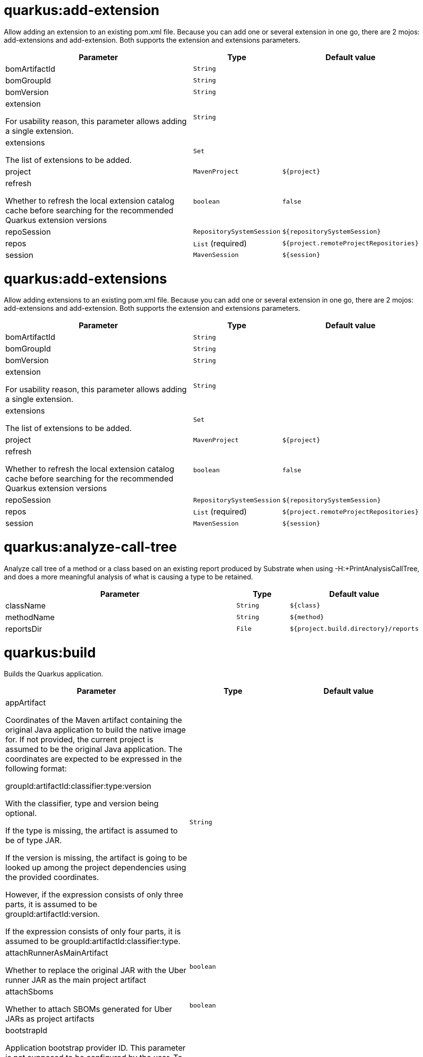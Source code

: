 = quarkus:add-extension

Allow adding an extension to an existing pom.xml file. Because you can add one or several extension in one go, there are 2 mojos: add-extensions and add-extension. Both supports the extension and extensions parameters.

[.configuration-reference, cols="70,15,15"]
|===

h|[[quarkus-maven-plugin-goal-add-extension-parameter-table]] Parameter
h|Type
h|Default value

a| [[quarkus-maven-plugin-goal-add-extension-bomArtifactId]] bomArtifactId
|`String`
|

a| [[quarkus-maven-plugin-goal-add-extension-bomGroupId]] bomGroupId
|`String`
|

a| [[quarkus-maven-plugin-goal-add-extension-bomVersion]] bomVersion
|`String`
|

a| [[quarkus-maven-plugin-goal-add-extension-extension]] extension

[.description]
--
For usability reason, this parameter allows adding a single extension.
--
|`String`
|

a| [[quarkus-maven-plugin-goal-add-extension-extensions]] extensions

[.description]
--
The list of extensions to be added.
--
|`Set`
|

a| [[quarkus-maven-plugin-goal-add-extension-project]] project
|`MavenProject`
|`${project}`

a| [[quarkus-maven-plugin-goal-add-extension-refresh]] refresh

[.description]
--
Whether to refresh the local extension catalog cache before searching for the recommended Quarkus extension versions
--
|`boolean`
|`false`

a| [[quarkus-maven-plugin-goal-add-extension-repoSession]] repoSession
|`RepositorySystemSession`
|`${repositorySystemSession}`

a| [[quarkus-maven-plugin-goal-add-extension-repos]] repos
|`List` (required)
|`${project.remoteProjectRepositories}`

a| [[quarkus-maven-plugin-goal-add-extension-session]] session
|`MavenSession`
|`${session}`

|===

= quarkus:add-extensions

Allow adding extensions to an existing pom.xml file. Because you can add one or several extension in one go, there are 2 mojos: add-extensions and add-extension. Both supports the extension and extensions parameters.

[.configuration-reference, cols="70,15,15"]
|===

h|[[quarkus-maven-plugin-goal-add-extensions-parameter-table]] Parameter
h|Type
h|Default value

a| [[quarkus-maven-plugin-goal-add-extensions-bomArtifactId]] bomArtifactId
|`String`
|

a| [[quarkus-maven-plugin-goal-add-extensions-bomGroupId]] bomGroupId
|`String`
|

a| [[quarkus-maven-plugin-goal-add-extensions-bomVersion]] bomVersion
|`String`
|

a| [[quarkus-maven-plugin-goal-add-extensions-extension]] extension

[.description]
--
For usability reason, this parameter allows adding a single extension.
--
|`String`
|

a| [[quarkus-maven-plugin-goal-add-extensions-extensions]] extensions

[.description]
--
The list of extensions to be added.
--
|`Set`
|

a| [[quarkus-maven-plugin-goal-add-extensions-project]] project
|`MavenProject`
|`${project}`

a| [[quarkus-maven-plugin-goal-add-extensions-refresh]] refresh

[.description]
--
Whether to refresh the local extension catalog cache before searching for the recommended Quarkus extension versions
--
|`boolean`
|`false`

a| [[quarkus-maven-plugin-goal-add-extensions-repoSession]] repoSession
|`RepositorySystemSession`
|`${repositorySystemSession}`

a| [[quarkus-maven-plugin-goal-add-extensions-repos]] repos
|`List` (required)
|`${project.remoteProjectRepositories}`

a| [[quarkus-maven-plugin-goal-add-extensions-session]] session
|`MavenSession`
|`${session}`

|===

= quarkus:analyze-call-tree

Analyze call tree of a method or a class based on an existing report produced by Substrate when using -H:+PrintAnalysisCallTree, and does a more meaningful analysis of what is causing a type to be retained.

[.configuration-reference, cols="70,15,15"]
|===

h|[[quarkus-maven-plugin-goal-analyze-call-tree-parameter-table]] Parameter
h|Type
h|Default value

a| [[quarkus-maven-plugin-goal-analyze-call-tree-className]] className
|`String`
|`${class}`

a| [[quarkus-maven-plugin-goal-analyze-call-tree-methodName]] methodName
|`String`
|`${method}`

a| [[quarkus-maven-plugin-goal-analyze-call-tree-reportsDir]] reportsDir
|`File`
|`${project.build.directory}/reports`

|===

= quarkus:build

Builds the Quarkus application.

[.configuration-reference, cols="70,15,15"]
|===

h|[[quarkus-maven-plugin-goal-build-parameter-table]] Parameter
h|Type
h|Default value

a| [[quarkus-maven-plugin-goal-build-appArtifact]] appArtifact

[.description]
--
Coordinates of the Maven artifact containing the original Java application to build the native image for. If not provided, the current project is assumed to be the original Java application. 
The coordinates are expected to be expressed in the following format:

groupId:artifactId:classifier:type:version

With the classifier, type and version being optional.

If the type is missing, the artifact is assumed to be of type JAR.

If the version is missing, the artifact is going to be looked up among the project dependencies using the provided coordinates.

However, if the expression consists of only three parts, it is assumed to be groupId:artifactId:version.

If the expression consists of only four parts, it is assumed to be groupId:artifactId:classifier:type.
--
|`String`
|

a| [[quarkus-maven-plugin-goal-build-attachRunnerAsMainArtifact]] attachRunnerAsMainArtifact

[.description]
--
Whether to replace the original JAR with the Uber runner JAR as the main project artifact
--
|`boolean`
|

a| [[quarkus-maven-plugin-goal-build-attachSboms]] attachSboms

[.description]
--
Whether to attach SBOMs generated for Uber JARs as project artifacts
--
|`boolean`
|

a| [[quarkus-maven-plugin-goal-build-bootstrapId]] bootstrapId

[.description]
--
Application bootstrap provider ID. This parameter is not supposed to be configured by the user. To be able to re-use an application bootstrapped in one phase in a later phase, there needs to be a way to identify the correct instance of the bootstrapped application (in case there are more than one) in each Mojo. A bootstrap ID serves this purpose. This parameter is set in DevMojo invoking generate-code and generate-code-tests goals. If this parameter is not configured, a Mojo execution ID will be used as the bootstrap ID.
--
|`String`
|

a| [[quarkus-maven-plugin-goal-build-buildDir]] buildDir
|`File`
|`${project.build.directory}`

a| [[quarkus-maven-plugin-goal-build-buildDirectory]] buildDirectory
|`File`
|`${project.build.directory}`

a| [[quarkus-maven-plugin-goal-build-quarkusCloseBootstrappedApp]] quarkusCloseBootstrappedApp

[.description]
--
Whether to close the bootstrapped applications after the execution
--
|`Boolean`
|

a| [[quarkus-maven-plugin-goal-build-finalName]] finalName
|`String`
|`${project.build.finalName}`

a| [[quarkus-maven-plugin-goal-build-generatedSourcesDirectory]] generatedSourcesDirectory

[.description]
--
The directory for generated source files.
--
|`File`
|`${project.build.directory}/generated-sources`

a| [[quarkus-maven-plugin-goal-build-ignoredEntries]] ignoredEntries

[.description]
--
When building an uber-jar, this array specifies entries that should be excluded from the final jar. The entries are relative to the root of the file. An example of this configuration could be: <configuration> <uberJar>true</uberJar> <ignoredEntries> <ignoredEntry>META-INF/BC2048KE.SF</ignoredEntry> <ignoredEntry>META-INF/BC2048KE.DSA</ignoredEntry> <ignoredEntry>META-INF/BC1024KE.SF</ignoredEntry> <ignoredEntry>META-INF/BC1024KE.DSA</ignoredEntry> </ignoredEntries> </configuration>
--
|`String[]`
|

a| [[quarkus-maven-plugin-goal-build-manifestEntries]] manifestEntries

[.description]
--
The list of main manifest attributes
--
|`Map`
|

a| [[quarkus-maven-plugin-goal-build-manifestSections]] manifestSections

[.description]
--
The list of manifest sections
--
|`List`
|

a| [[quarkus-maven-plugin-goal-build-mojoExecution]] mojoExecution

[.description]
--
The context of the execution of the plugin.
--
|`MojoExecution` (required)
|`${mojoExecution}`

a| [[quarkus-maven-plugin-goal-build-pluginRepos]] pluginRepos

[.description]
--
The project's remote repositories to use for the resolution of plugins and their dependencies.
--
|`List` (required)
|`${project.remotePluginRepositories}`

a| [[quarkus-maven-plugin-goal-build-project]] project
|`MavenProject` (required)
|`${project}`

a| [[quarkus-maven-plugin-goal-build-properties]] properties

[.description]
--
The properties of the plugin.
--
|`Map`
|

a| [[quarkus-maven-plugin-goal-build-reloadPoms]] reloadPoms

[.description]
--
POM files from the workspace that should be reloaded from the disk instead of taken from the Maven reactor. This parameter is not supposed to be configured by a user.
--
|`Set`
|

a| [[quarkus-maven-plugin-goal-build-repoSession]] repoSession

[.description]
--
The current repository/network configuration of Maven.
--
|`RepositorySystemSession`
|`${repositorySystemSession}`

a| [[quarkus-maven-plugin-goal-build-repos]] repos

[.description]
--
The project's remote repositories to use for the resolution of artifacts and their dependencies.
--
|`List` (required)
|`${project.remoteProjectRepositories}`

a| [[quarkus-maven-plugin-goal-build-session]] session
|`MavenSession`
|`${session}`

a| [[quarkus-maven-plugin-goal-build-quarkus.build.skip]] quarkus.build.skip

[.description]
--
Skips the execution of this mojo
--
|`boolean`
|`false`

a| [[quarkus-maven-plugin-goal-build-skipOriginalJarRename]] skipOriginalJarRename

[.description]
--
When the building an Uber JAR, the default JAR is renamed by adding .original suffix. Enabling this property will disable the renaming of the original JAR.
--
|`boolean`
|

a| [[quarkus-maven-plugin-goal-build-systemProperties]] systemProperties

[.description]
--
The list of system properties defined for the plugin.
--
|`Map`
|

|===

= quarkus:create

This goal helps in setting up Quarkus Maven project with quarkus-maven-plugin, with sensible defaults

[.configuration-reference, cols="70,15,15"]
|===

h|[[quarkus-maven-plugin-goal-create-parameter-table]] Parameter
h|Type
h|Default value

a| [[quarkus-maven-plugin-goal-create-appConfig]] appConfig
|`String`
|

a| [[quarkus-maven-plugin-goal-create-platformArtifactId]] platformArtifactId

[.description]
--
Artifact ID of the target platform BOM
--
|`String`
|

a| [[quarkus-maven-plugin-goal-create-platformGroupId]] platformGroupId

[.description]
--
Group ID of the target platform BOM
--
|`String`
|

a| [[quarkus-maven-plugin-goal-create-platformVersion]] platformVersion

[.description]
--
Version of the target platform BOM
--
|`String`
|

a| [[quarkus-maven-plugin-goal-create-buildTool]] buildTool
|`String`
|`MAVEN`

a| [[quarkus-maven-plugin-goal-create-className]] className

[.description]
--
The className will define the generated class names when picking only one of those extensions REST, RESTEasy Classic and Spring-Web. 
If more than one of those extensions are picked, then only the package name part will be used as packageName 
More info: https://github.com/quarkusio/quarkus/issues/14437 
By default, the projectGroupId is used as package for generated classes (you can also use packageName to have them different). 
className
--
|`String`
|

a| [[quarkus-maven-plugin-goal-create-data]] data
|`String`
|

a| [[quarkus-maven-plugin-goal-create-example]] example
|`String`
|

a| [[quarkus-maven-plugin-goal-create-extensions]] extensions
|`Set`
|

a| [[quarkus-maven-plugin-goal-create-javaVersion]] javaVersion

[.description]
--
Version of Java used to build the project.
--
|`String`
|

a| [[quarkus-maven-plugin-goal-create-noCode]] noCode

[.description]
--
When true, do not include any code in the generated Quarkus project.
--
|`boolean`
|`false`

a| [[quarkus-maven-plugin-goal-create-outputDirectory]] outputDirectory
|`File`
|`${basedir}`

a| [[quarkus-maven-plugin-goal-create-packageName]] packageName

[.description]
--
Set the package name of the generated classes. 
If not set, projectGroupId will be used as packageName 
packageName
--
|`String`
|

a| [[quarkus-maven-plugin-goal-create-path]] path

[.description]
--
The path will define the REST path of the generated code when picking only one of those extensions REST, RESTEasy Classic and Spring-Web. 
If more than one of those extensions are picked, this parameter will be ignored. 
More info: https://github.com/quarkusio/quarkus/issues/14437 
className
--
|`String`
|

a| [[quarkus-maven-plugin-goal-create-project]] project
|`MavenProject`
|`${project}`

a| [[quarkus-maven-plugin-goal-create-projectArtifactId]] projectArtifactId
|`String`
|

a| [[quarkus-maven-plugin-goal-create-projectDescription]] projectDescription
|`String`
|

a| [[quarkus-maven-plugin-goal-create-projectGroupId]] projectGroupId
|`String`
|

a| [[quarkus-maven-plugin-goal-create-projectName]] projectName
|`String`
|

a| [[quarkus-maven-plugin-goal-create-projectVersion]] projectVersion
|`String`
|

a| [[quarkus-maven-plugin-goal-create-refresh]] refresh

[.description]
--
Whether to refresh the local extension catalog cache before searching for the recommended Quarkus extension versions
--
|`boolean`
|`false`

a| [[quarkus-maven-plugin-goal-create-repoSession]] repoSession
|`RepositorySystemSession`
|`${repositorySystemSession}`

a| [[quarkus-maven-plugin-goal-create-repos]] repos
|`List` (required)
|`${project.remoteProjectRepositories}`

a| [[quarkus-maven-plugin-goal-create-session]] session
|`MavenSession`
|`${session}`

|===

= quarkus:create-extension

Creates the base of a Quarkus Extension <https://quarkus.io/guides/writing-extensions> in different layout depending on the options and environment. 


Create in the quarkus-parent project directory (or the extensions parent dir)

It will: 
* generate the new Quarkus extension in the extensions parent as a module (parent, runtime and deployment), with unit test and devmode test on option. 
* On option, generate the new integration test in the integration tests parent as a module. 
* add the dependencies to the bom/application/pom.xml. 

Creating a Quarkiverse extension

When using -DgroupId=io.quarkiverse.[featureId], the new extension will use the Quarkiverse layout. 


Creating a standalone extension


* generate the new Quarkus extension in the current directory (parent, runtime and deployment), with unit test and devmode test on option. 
* On option, generate the new integration test module in the current directory.

[.configuration-reference, cols="70,15,15"]
|===

h|[[quarkus-maven-plugin-goal-create-extension-parameter-table]] Parameter
h|Type
h|Default value

a| [[quarkus-maven-plugin-goal-create-extension-artifactId]] artifactId

[.description]
--
Used to detect legacy command usage and display an error
--
|`String`
|

a| [[quarkus-maven-plugin-goal-create-extension-basedir]] basedir

[.description]
--
Directory where the changes should be performed. 

Default: the current directory of the current Java process.
--
|`File`
|

a| [[quarkus-maven-plugin-goal-create-extension-extensionDescription]] extensionDescription

[.description]
--
The extensionDescription of the runtime module. 

This description is used on https://code.quarkus.io/.
--
|`String`
|

a| [[quarkus-maven-plugin-goal-create-extension-extensionId]] extensionId

[.description]
--
extensionId of this extension (REQUIRED). 

It will be used to generate the different extension modules artifactIds ([namespaceId][extensionId]-parent), runtime ([namespaceId][extensionId]) and deployment ([namespaceId][extensionId]-deployment).
--
|`String`
|

a| [[quarkus-maven-plugin-goal-create-extension-extensionName]] extensionName

[.description]
--
The extensionName of the runtime module. The extensionNames of the extension parent and deployment modules will be based on this name too. 

Default: the formatted extensionId
--
|`String`
|

a| [[quarkus-maven-plugin-goal-create-extension-groupId]] groupId

[.description]
--
The groupId for the newly created Maven modules (REQUIRED - INHERITED IN QUARKUS-CORE).
--
|`String`
|

a| [[quarkus-maven-plugin-goal-create-extension-javaVersion]] javaVersion

[.description]
--
Version of Java used to build the project.
--
|`String`
|

a| [[quarkus-maven-plugin-goal-create-extension-namespaceId]] namespaceId

[.description]
--
A prefix common to all extension artifactIds in the current source tree. 

Default: "quarkus-" in quarkus Quarkus Core and Quarkiverse else ""
--
|`String`
|

a| [[quarkus-maven-plugin-goal-create-extension-namespaceName]] namespaceName

[.description]
--
A prefix common to all extension names in the current source tree. 

Default: "quarkus-" in Quarkus Core and Quarkiverse else ""
--
|`String`
|

a| [[quarkus-maven-plugin-goal-create-extension-packageName]] packageName

[.description]
--
Base package under which classes should be created in Runtime and Deployment modules. 

Default: auto-generated out of groupId, namespaceId and extensionId
--
|`String`
|

a| [[quarkus-maven-plugin-goal-create-extension-project]] project
|`MavenProject`
|`${project}`

a| [[quarkus-maven-plugin-goal-create-extension-quarkusBomArtifactId]] quarkusBomArtifactId

[.description]
--
The artifactId of the Quarkus platform BOM. 

Default: io.quarkus.devtools.commands.CreateExtension.DEFAULT_BOM_ARTIFACT_ID
--
|`String`
|

a| [[quarkus-maven-plugin-goal-create-extension-quarkusBomGroupId]] quarkusBomGroupId

[.description]
--
The groupId of the Quarkus platform BOM. 

Default: io.quarkus.devtools.commands.CreateExtension.DEFAULT_BOM_GROUP_ID
--
|`String`
|

a| [[quarkus-maven-plugin-goal-create-extension-quarkusBomVersion]] quarkusBomVersion

[.description]
--
The version of the Quarkus platform BOM. 

Default: io.quarkus.devtools.commands.CreateExtension.DEFAULT_BOM_VERSION
--
|`String`
|

a| [[quarkus-maven-plugin-goal-create-extension-quarkusVersion]] quarkusVersion

[.description]
--
Quarkus version the newly created extension should depend on (REQUIRED - INHERITED IN QUARKUS-CORE).
--
|`String`
|

a| [[quarkus-maven-plugin-goal-create-extension-repoSession]] repoSession
|`RepositorySystemSession`
|`${repositorySystemSession}`

a| [[quarkus-maven-plugin-goal-create-extension-repos]] repos
|`List` (required)
|`${project.remoteProjectRepositories}`

a| [[quarkus-maven-plugin-goal-create-extension-session]] session
|`MavenSession`
|`${session}`

a| [[quarkus-maven-plugin-goal-create-extension-version]] version

[.description]
--
The version for the newly created Maven modules. 

Default: automatic in Quarkus Core else io.quarkus.devtools.commands.CreateExtension.DEFAULT_VERSION
--
|`String`
|

a| [[quarkus-maven-plugin-goal-create-extension-withCodestart]] withCodestart

[.description]
--
Indicates whether to generate an extension codestart
--
|`boolean`
|

a| [[quarkus-maven-plugin-goal-create-extension-withoutDevModeTest]] withoutDevModeTest

[.description]
--
Indicates whether to generate a devmode test for the extension
--
|`boolean`
|

a| [[quarkus-maven-plugin-goal-create-extension-withoutIntegrationTests]] withoutIntegrationTests

[.description]
--
Indicates whether to generate an integration tests for the extension
--
|`boolean`
|

a| [[quarkus-maven-plugin-goal-create-extension-withoutTests]] withoutTests

[.description]
--
Indicates whether to generate any tests for the extension (same as -DwithoutUnitTest -DwithoutIntegrationTest -DwithoutDevModeTest)
--
|`boolean`
|

a| [[quarkus-maven-plugin-goal-create-extension-withoutUnitTest]] withoutUnitTest

[.description]
--
Indicates whether to generate a unit test class for the extension
--
|`boolean`
|

|===

= quarkus:create-jbang

[.configuration-reference, cols="70,15,15"]
|===

h|[[quarkus-maven-plugin-goal-create-jbang-parameter-table]] Parameter
h|Type
h|Default value

a| [[quarkus-maven-plugin-goal-create-jbang-platformArtifactId]] platformArtifactId

[.description]
--
Artifact ID of the target platform BOM
--
|`String`
|

a| [[quarkus-maven-plugin-goal-create-jbang-platformGroupId]] platformGroupId

[.description]
--
Group ID of the target platform BOM
--
|`String`
|

a| [[quarkus-maven-plugin-goal-create-jbang-platformVersion]] platformVersion

[.description]
--
Version of the target platform BOM
--
|`String`
|

a| [[quarkus-maven-plugin-goal-create-jbang-extensions]] extensions
|`Set`
|

a| [[quarkus-maven-plugin-goal-create-jbang-javaVersion]] javaVersion
|`String`
|

a| [[quarkus-maven-plugin-goal-create-jbang-noJBangWrapper]] noJBangWrapper
|`boolean`
|`false`

a| [[quarkus-maven-plugin-goal-create-jbang-outputDirectory]] outputDirectory
|`File`
|`${basedir}/jbang-with-quarkus`

a| [[quarkus-maven-plugin-goal-create-jbang-repoSession]] repoSession
|`RepositorySystemSession`
|`${repositorySystemSession}`

a| [[quarkus-maven-plugin-goal-create-jbang-repos]] repos
|`List` (required)
|`${project.remoteProjectRepositories}`

|===

= quarkus:dependency-sbom

Quarkus application SBOM generator

[.configuration-reference, cols="70,15,15"]
|===

h|[[quarkus-maven-plugin-goal-dependency-sbom-parameter-table]] Parameter
h|Type
h|Default value

a| [[quarkus-maven-plugin-goal-dependency-sbom-quarkus.dependency.sbom.format]] quarkus.dependency.sbom.format

[.description]
--
CycloneDX BOM format. Allowed values are json and xml. The default is json.
--
|`String`
|`json`

a| [[quarkus-maven-plugin-goal-dependency-sbom-quarkus.dependency.sbom.include-license-text]] quarkus.dependency.sbom.include-license-text

[.description]
--
Whether to include license text in the generated SBOM. The default is false
--
|`boolean`
|`false`

a| [[quarkus-maven-plugin-goal-dependency-sbom-quarkus.dependency.sbom.mode]] quarkus.dependency.sbom.mode

[.description]
--
Target launch mode corresponding to io.quarkus.runtime.LaunchMode for which the SBOM should be built. io.quarkus.runtime.LaunchMode.NORMAL is the default.
--
|`String`
|`prod`

a| [[quarkus-maven-plugin-goal-dependency-sbom-quarkus.dependency.sbom.output-file]] quarkus.dependency.sbom.output-file

[.description]
--
File to store the SBOM in. If not configured, the SBOM will be stored in the ${project.build.directory} directory.
--
|`File`
|

a| [[quarkus-maven-plugin-goal-dependency-sbom-project]] project
|`MavenProject` (required)
|`${project}`

a| [[quarkus-maven-plugin-goal-dependency-sbom-repos]] repos
|`List` (required)
|`${project.remoteProjectRepositories}`

a| [[quarkus-maven-plugin-goal-dependency-sbom-quarkus.dependency.sbom.runtime-only]] quarkus.dependency.sbom.runtime-only

[.description]
--
Whether to limit application dependencies to only those that are included in the runtime
--
|`boolean`
|

a| [[quarkus-maven-plugin-goal-dependency-sbom-quarkus.dependency.sbom.schema-version]] quarkus.dependency.sbom.schema-version

[.description]
--
CycloneDX BOM schema version
--
|`String`
|

a| [[quarkus-maven-plugin-goal-dependency-sbom-session]] session
|`MavenSession`
|`${session}`

a| [[quarkus-maven-plugin-goal-dependency-sbom-quarkus.dependency.sbom.skip]] quarkus.dependency.sbom.skip

[.description]
--
Whether to skip the execution of the goal
--
|`boolean`
|`false`

|===

= quarkus:dependency-tree

Displays Quarkus application build dependency tree including the deployment ones.

[.configuration-reference, cols="70,15,15"]
|===

h|[[quarkus-maven-plugin-goal-dependency-tree-parameter-table]] Parameter
h|Type
h|Default value

a| [[quarkus-maven-plugin-goal-dependency-tree-appendOutput]] appendOutput

[.description]
--
Whether to append outputs into the output file or overwrite it.
--
|`boolean`
|`false`

a| [[quarkus-maven-plugin-goal-dependency-tree-graph]] graph

[.description]
--
INCUBATING option, enabled with -Dquarkus.bootstrap.incubating-model-resolver system or project property. 
Whether to log all dependencies of each dependency node in a tree, adding [+] suffix to those whose dependencies are not expanded.
--
|`boolean`
|

a| [[quarkus-maven-plugin-goal-dependency-tree-mode]] mode

[.description]
--
Target launch mode corresponding to io.quarkus.runtime.LaunchMode for which the dependency tree should be built. io.quarkus.runtime.LaunchMode.NORMAL is the default.
--
|`String`
|`prod`

a| [[quarkus-maven-plugin-goal-dependency-tree-outputFile]] outputFile

[.description]
--
If specified, this parameter will cause the dependency tree to be written to the path specified, instead of writing to the console.
--
|`File`
|

a| [[quarkus-maven-plugin-goal-dependency-tree-project]] project
|`MavenProject` (required)
|`${project}`

a| [[quarkus-maven-plugin-goal-dependency-tree-repos]] repos
|`List` (required)
|`${project.remoteProjectRepositories}`

a| [[quarkus-maven-plugin-goal-dependency-tree-runtimeOnly]] runtimeOnly

[.description]
--
Whether to log only the runtime dependencies of the Quarkus application
--
|`boolean`
|

a| [[quarkus-maven-plugin-goal-dependency-tree-session]] session
|`MavenSession`
|`${session}`

a| [[quarkus-maven-plugin-goal-dependency-tree-verbose]] verbose

[.description]
--
INCUBATING option, enabled with -Dquarkus.bootstrap.incubating-model-resolver system or project property. 
Whether to log dependency properties, such as on which classpath they belong, whether they are hot-reloadable in dev mode, etc.
--
|`boolean`
|

|===

= quarkus:deploy

[.configuration-reference, cols="70,15,15"]
|===

h|[[quarkus-maven-plugin-goal-deploy-parameter-table]] Parameter
h|Type
h|Default value

a| [[quarkus-maven-plugin-goal-deploy-appArtifact]] appArtifact

[.description]
--
Coordinates of the Maven artifact containing the original Java application to build the native image for. If not provided, the current project is assumed to be the original Java application. 
The coordinates are expected to be expressed in the following format:

groupId:artifactId:classifier:type:version

With the classifier, type and version being optional.

If the type is missing, the artifact is assumed to be of type JAR.

If the version is missing, the artifact is going to be looked up among the project dependencies using the provided coordinates.

However, if the expression consists of only three parts, it is assumed to be groupId:artifactId:version.

If the expression consists of only four parts, it is assumed to be groupId:artifactId:classifier:type.
--
|`String`
|

a| [[quarkus-maven-plugin-goal-deploy-attachRunnerAsMainArtifact]] attachRunnerAsMainArtifact

[.description]
--
Whether to replace the original JAR with the Uber runner JAR as the main project artifact
--
|`boolean`
|

a| [[quarkus-maven-plugin-goal-deploy-attachSboms]] attachSboms

[.description]
--
Whether to attach SBOMs generated for Uber JARs as project artifacts
--
|`boolean`
|

a| [[quarkus-maven-plugin-goal-deploy-bootstrapId]] bootstrapId

[.description]
--
Application bootstrap provider ID. This parameter is not supposed to be configured by the user. To be able to re-use an application bootstrapped in one phase in a later phase, there needs to be a way to identify the correct instance of the bootstrapped application (in case there are more than one) in each Mojo. A bootstrap ID serves this purpose. This parameter is set in DevMojo invoking generate-code and generate-code-tests goals. If this parameter is not configured, a Mojo execution ID will be used as the bootstrap ID.
--
|`String`
|

a| [[quarkus-maven-plugin-goal-deploy-buildDir]] buildDir
|`File`
|`${project.build.directory}`

a| [[quarkus-maven-plugin-goal-deploy-buildDirectory]] buildDirectory
|`File`
|`${project.build.directory}`

a| [[quarkus-maven-plugin-goal-deploy-quarkusCloseBootstrappedApp]] quarkusCloseBootstrappedApp

[.description]
--
Whether to close the bootstrapped applications after the execution
--
|`Boolean`
|

a| [[quarkus-maven-plugin-goal-deploy-quarkus.deployment.dry-run]] quarkus.deployment.dry-run
|`boolean`
|

a| [[quarkus-maven-plugin-goal-deploy-finalName]] finalName
|`String`
|`${project.build.finalName}`

a| [[quarkus-maven-plugin-goal-deploy-generatedSourcesDirectory]] generatedSourcesDirectory

[.description]
--
The directory for generated source files.
--
|`File`
|`${project.build.directory}/generated-sources`

a| [[quarkus-maven-plugin-goal-deploy-ignoredEntries]] ignoredEntries

[.description]
--
When building an uber-jar, this array specifies entries that should be excluded from the final jar. The entries are relative to the root of the file. An example of this configuration could be: <configuration> <uberJar>true</uberJar> <ignoredEntries> <ignoredEntry>META-INF/BC2048KE.SF</ignoredEntry> <ignoredEntry>META-INF/BC2048KE.DSA</ignoredEntry> <ignoredEntry>META-INF/BC1024KE.SF</ignoredEntry> <ignoredEntry>META-INF/BC1024KE.DSA</ignoredEntry> </ignoredEntries> </configuration>
--
|`String[]`
|

a| [[quarkus-maven-plugin-goal-deploy-quarkus.container-image.build]] quarkus.container-image.build
|`boolean`
|`false`

a| [[quarkus-maven-plugin-goal-deploy-quarkus.container-image.builder]] quarkus.container-image.builder
|`String`
|

a| [[quarkus-maven-plugin-goal-deploy-manifestEntries]] manifestEntries

[.description]
--
The list of main manifest attributes
--
|`Map`
|

a| [[quarkus-maven-plugin-goal-deploy-manifestSections]] manifestSections

[.description]
--
The list of manifest sections
--
|`List`
|

a| [[quarkus-maven-plugin-goal-deploy-mojoExecution]] mojoExecution

[.description]
--
The context of the execution of the plugin.
--
|`MojoExecution` (required)
|`${mojoExecution}`

a| [[quarkus-maven-plugin-goal-deploy-pluginRepos]] pluginRepos

[.description]
--
The project's remote repositories to use for the resolution of plugins and their dependencies.
--
|`List` (required)
|`${project.remotePluginRepositories}`

a| [[quarkus-maven-plugin-goal-deploy-project]] project
|`MavenProject` (required)
|`${project}`

a| [[quarkus-maven-plugin-goal-deploy-properties]] properties

[.description]
--
The properties of the plugin.
--
|`Map`
|

a| [[quarkus-maven-plugin-goal-deploy-reloadPoms]] reloadPoms

[.description]
--
POM files from the workspace that should be reloaded from the disk instead of taken from the Maven reactor. This parameter is not supposed to be configured by a user.
--
|`Set`
|

a| [[quarkus-maven-plugin-goal-deploy-repoSession]] repoSession

[.description]
--
The current repository/network configuration of Maven.
--
|`RepositorySystemSession`
|`${repositorySystemSession}`

a| [[quarkus-maven-plugin-goal-deploy-repos]] repos

[.description]
--
The project's remote repositories to use for the resolution of artifacts and their dependencies.
--
|`List` (required)
|`${project.remoteProjectRepositories}`

a| [[quarkus-maven-plugin-goal-deploy-session]] session
|`MavenSession`
|`${session}`

a| [[quarkus-maven-plugin-goal-deploy-quarkus.build.skip]] quarkus.build.skip

[.description]
--
Skips the execution of this mojo
--
|`boolean`
|`false`

a| [[quarkus-maven-plugin-goal-deploy-skipOriginalJarRename]] skipOriginalJarRename

[.description]
--
When the building an Uber JAR, the default JAR is renamed by adding .original suffix. Enabling this property will disable the renaming of the original JAR.
--
|`boolean`
|

a| [[quarkus-maven-plugin-goal-deploy-systemProperties]] systemProperties

[.description]
--
The list of system properties defined for the plugin.
--
|`Map`
|

|===

= quarkus:dev

The dev mojo, that runs a quarkus app in a forked process. A background compilation process is launched and any changes are automatically reflected in your running application. 
You can use this dev mode in a remote container environment with remote-dev.

[.configuration-reference, cols="70,15,15"]
|===

h|[[quarkus-maven-plugin-goal-dev-parameter-table]] Parameter
h|Type
h|Default value

a| [[quarkus-maven-plugin-goal-dev-argsString]] argsString
|`String`
|`${quarkus.args}`

a| [[quarkus-maven-plugin-goal-dev-buildDir]] buildDir
|`File`
|`${project.build.directory}`

a| [[quarkus-maven-plugin-goal-dev-compilerArgs]] compilerArgs

[.description]
--
Additional parameters to pass to javac when recompiling changed source files.
--
|`List`
|

a| [[quarkus-maven-plugin-goal-dev-compilerOptions]] compilerOptions

[.description]
--
Additional compiler arguments
--
|`List`
|

a| [[quarkus-maven-plugin-goal-dev-copySurefireVariables]] copySurefireVariables

[.description]
--
When enabled, the <environmentVariables> and <systemPropertyVariables> elements of the Maven Surefire plugin are copied to environment variables and system properties defined by this plugin. Note that no other Surefire configuration is used (notably <systemProperties>), only the 2 elements mentioned above. 
This plugin's <environmentVariables> and <systemProperties> have priority, so duplicate keys are not copied.

Since environment variables and system properties are global to the entire process, this also affects dev mode (when executed as quarkus:dev). Because of that, this copying action is disabled by default and requires opt-in.
--
|`boolean`
|`false`

a| [[quarkus-maven-plugin-goal-dev-debug]] debug

[.description]
--
If this server should be started in debug mode. The default is to start in debug mode and listen on port 5005. Whether the JVM is suspended waiting for a debugger to be attached, depends on the value of suspend. 
debug supports the following options:

Value Effect 
false The JVM is not started in debug mode 
true The JVM is started in debug mode and will be listening on debugHost:debugPort 
client The JVM is started in client mode, and will attempt to connect to debugHost:debugPort 
{port} The JVM is started in debug mode and will be listening on debugHost:{port}. By default, debugHost has the value "localhost", and debugPort is 5005.
--
|`String`
|`${debug}`

a| [[quarkus-maven-plugin-goal-dev-debugHost]] debugHost
|`String`
|`${debugHost}`

a| [[quarkus-maven-plugin-goal-dev-debugPort]] debugPort
|`String`
|`${debugPort}`

a| [[quarkus-maven-plugin-goal-dev-deleteDevJar]] deleteDevJar
|`boolean`
|`TRUE`

a| [[quarkus-maven-plugin-goal-dev-enforceBuildGoal]] enforceBuildGoal

[.description]
--
Whether to enforce the quarkus-maven-plugin build goal to be configured. By default, a missing build goal is considered an inconsistency (although the build goal is not required technically). In this case a warning will be logged and the application will not be started.
--
|`boolean`
|`${quarkus.enforceBuildGoal}`

a| [[quarkus-maven-plugin-goal-dev-environmentVariables]] environmentVariables
|`Map`
|

a| [[quarkus-maven-plugin-goal-dev-extensionJvmOptions]] extensionJvmOptions

[.description]
--
Extension dev mode JVM option filter configuration. 
Allows disabling all JVM options configured by extensions, for example
<extensionJvmOptions> <!-- disable JVM options from all the extensions --> <disableAll>true</disableAll> </extensionJvmOptions>* or specifying a groupId:artifactId:classifier artifact pattern to disable options provided by the matching subset of extensions, for example <extensionJvmOptions> <disableFor> <!-- disable JVM options from all the extensions with groupId org.acme --> <extension>org.acme</extension> <!-- disable JVM options configured by io.quarkiverse:quarkus-magic --> <extension>io.quarkiverse:quarkus-magic</extension> </disableFor> </extensionJvmOptions>
--
|`ExtensionDevModeJvmOptionFilter`
|

a| [[quarkus-maven-plugin-goal-dev-forceC2]] forceC2

[.description]
--
This value is intended to be set to true when we want to require C2 compilation instead of preventing it from ever kicking in. Setting this will likely have a small negative effect on startup time and should only be done when it absolutely makes sense.
--
|`Boolean`
|

a| [[quarkus-maven-plugin-goal-dev-jvmArgs]] jvmArgs

[.description]
--
Allows configuring arbitrary JVM arguments. Multiple arguments can be specified by delimiting them with a space character.
--
|`String`
|`${jvm.args}`

a| [[quarkus-maven-plugin-goal-dev-modules]] modules

[.description]
--
Allows configuring the modules to add to the application. The listed modules will be added using: --add-modules m1,m2....
--
|`List`
|`${add-modules}`

a| [[quarkus-maven-plugin-goal-dev-mojoExecution]] mojoExecution
|`MojoExecution` (required)
|`${mojoExecution}`

a| [[quarkus-maven-plugin-goal-dev-noDeps]] noDeps

[.description]
--
Whether changes in the projects that appear to be dependencies of the project containing the application to be launched should trigger hot-reload. By default, they do.
--
|`boolean`
|`${noDeps}`

a| [[quarkus-maven-plugin-goal-dev-openJavaLang]] openJavaLang
|`boolean`
|`${open-lang-package}`

a| [[quarkus-maven-plugin-goal-dev-outputDirectory]] outputDirectory

[.description]
--
The directory for compiled classes.
--
|`File` (required)
|`${project.build.outputDirectory}`

a| [[quarkus-maven-plugin-goal-dev-pluginRepos]] pluginRepos
|`List` (required)
|`${project.remotePluginRepositories}`

a| [[quarkus-maven-plugin-goal-dev-project]] project
|`MavenProject` (required)
|`${project}`

a| [[quarkus-maven-plugin-goal-dev-release]] release

[.description]
--
The --release argument to javac.
--
|`String`
|`${maven.compiler.release}`

a| [[quarkus-maven-plugin-goal-dev-repoSession]] repoSession
|`RepositorySystemSession`
|`${repositorySystemSession}`

a| [[quarkus-maven-plugin-goal-dev-repos]] repos
|`List` (required)
|`${project.remoteProjectRepositories}`

a| [[quarkus-maven-plugin-goal-dev-session]] session
|`MavenSession`
|`${session}`

a| [[quarkus-maven-plugin-goal-dev-skipPlugins]] skipPlugins

[.description]
--
A comma-separated list of Maven plugin keys in groupId:artifactId format (for example org.codehaus.mojo:flatten-maven-plugin and/or goal prefixes, (for example flatten) that should be skipped when quarkus:dev identifies Maven plugin goals that should be executed before the application is launched in dev mode. 
Only the flatten Maven plugin is skipped by default.
--
|`Set`
|`org.codehaus.mojo:flatten-maven-plugin`

a| [[quarkus-maven-plugin-goal-dev-source]] source

[.description]
--
The -source argument to javac.
--
|`String`
|`${maven.compiler.source}`

a| [[quarkus-maven-plugin-goal-dev-sourceDir]] sourceDir
|`File`
|`${project.build.sourceDirectory}`

a| [[quarkus-maven-plugin-goal-dev-suspend]] suspend

[.description]
--
Whether the JVM launch, in debug mode, should be suspended. This parameter is only relevant when the JVM is launched in debug mode. This parameter supports the following values (all the allowed values are case-insensitive): 
Value Effect 
y or true The debug mode JVM launch is suspended 
n or false The debug mode JVM is started without suspending
--
|`String`
|`${suspend}`

a| [[quarkus-maven-plugin-goal-dev-systemProperties]] systemProperties
|`Map`
|

a| [[quarkus-maven-plugin-goal-dev-target]] target

[.description]
--
The -target argument to javac.
--
|`String`
|`${maven.compiler.target}`

a| [[quarkus-maven-plugin-goal-dev-test]] test

[.description]
--
Selects given test(s) for continuous testing. This is an alternative to quarkus.test.include-pattern and quarkus.test.exclude-pattern; if set, the quarkus.test.[include\|exclude]-pattern configuration is ignored. 
The format of this configuration property is the same as the Maven Surefire -Dtest=... format <https://maven.apache.org/surefire/maven-surefire-plugin/test-mojo.html#test>. Specifically: it is a comma (,) separated list of globs of class file paths and/or method names. Each glob can potentially be prefixed with an exclamation mark (!), which makes it an exclusion filter instead of an inclusion filter. Exclusions have higher priority than inclusions. The class file path glob is separated from the method name glob by the hash sign (#) and multiple method name globs may be present, separated by the plus sign (+).

For example:

* Basic*: all classes starting with Basic 
* ???Test: all classes named with 3 arbitrary characters followed by Test 
* !Unstable*: all classes except classes starting with Unstable 
* pkg/**/Ci*leTest: all classes in the package pkg and subpackages, starting with Ci and ending with leTest 
* *Test#test*One+testTwo?????: all classes ending with Test, and in them, only methods starting with test and ending with One, or starting with testTwo and followed by 5 arbitrary characters 
* #fast*+slowTest: all classes, and in them, only methods starting with fast or methods named slowTest Note that the syntax %regex[...] and %ant[...] is NOT supported.
--
|`String`
|

a| [[quarkus-maven-plugin-goal-dev-quarkus.warnIfBuildGoalMissing]] quarkus.warnIfBuildGoalMissing
|`boolean`
|

a| [[quarkus-maven-plugin-goal-dev-watchedFiles]] watchedFiles

[.description]
--
Optional list of files to watch for changes that trigger a hot reload in dev mode. This is useful for extensions developers that can set this property to their extension's artifacts in their local repository.
--
|`List`
|

a| [[quarkus-maven-plugin-goal-dev-workingDir]] workingDir
|`File`
|

|===

= quarkus:generate-code

[.configuration-reference, cols="70,15,15"]
|===

h|[[quarkus-maven-plugin-goal-generate-code-parameter-table]] Parameter
h|Type
h|Default value

a| [[quarkus-maven-plugin-goal-generate-code-appArtifact]] appArtifact

[.description]
--
Coordinates of the Maven artifact containing the original Java application to build the native image for. If not provided, the current project is assumed to be the original Java application. 
The coordinates are expected to be expressed in the following format:

groupId:artifactId:classifier:type:version

With the classifier, type and version being optional.

If the type is missing, the artifact is assumed to be of type JAR.

If the version is missing, the artifact is going to be looked up among the project dependencies using the provided coordinates.

However, if the expression consists of only three parts, it is assumed to be groupId:artifactId:version.

If the expression consists of only four parts, it is assumed to be groupId:artifactId:classifier:type.
--
|`String`
|

a| [[quarkus-maven-plugin-goal-generate-code-bootstrapId]] bootstrapId

[.description]
--
Application bootstrap provider ID. This parameter is not supposed to be configured by the user. To be able to re-use an application bootstrapped in one phase in a later phase, there needs to be a way to identify the correct instance of the bootstrapped application (in case there are more than one) in each Mojo. A bootstrap ID serves this purpose. This parameter is set in DevMojo invoking generate-code and generate-code-tests goals. If this parameter is not configured, a Mojo execution ID will be used as the bootstrap ID.
--
|`String`
|

a| [[quarkus-maven-plugin-goal-generate-code-buildDir]] buildDir
|`File`
|`${project.build.directory}`

a| [[quarkus-maven-plugin-goal-generate-code-quarkusCloseBootstrappedApp]] quarkusCloseBootstrappedApp

[.description]
--
Whether to close the bootstrapped applications after the execution
--
|`Boolean`
|

a| [[quarkus-maven-plugin-goal-generate-code-finalName]] finalName
|`String`
|`${project.build.finalName}`

a| [[quarkus-maven-plugin-goal-generate-code-ignoredEntries]] ignoredEntries

[.description]
--
When building an uber-jar, this array specifies entries that should be excluded from the final jar. The entries are relative to the root of the file. An example of this configuration could be: <configuration> <uberJar>true</uberJar> <ignoredEntries> <ignoredEntry>META-INF/BC2048KE.SF</ignoredEntry> <ignoredEntry>META-INF/BC2048KE.DSA</ignoredEntry> <ignoredEntry>META-INF/BC1024KE.SF</ignoredEntry> <ignoredEntry>META-INF/BC1024KE.DSA</ignoredEntry> </ignoredEntries> </configuration>
--
|`String[]`
|

a| [[quarkus-maven-plugin-goal-generate-code-manifestEntries]] manifestEntries

[.description]
--
The list of main manifest attributes
--
|`Map`
|

a| [[quarkus-maven-plugin-goal-generate-code-manifestSections]] manifestSections

[.description]
--
The list of manifest sections
--
|`List`
|

a| [[quarkus-maven-plugin-goal-generate-code-launchMode]] launchMode

[.description]
--
Application launch mode for which to generate the source code.
--
|`String`
|`NORMAL`

a| [[quarkus-maven-plugin-goal-generate-code-mojoExecution]] mojoExecution

[.description]
--
The context of the execution of the plugin.
--
|`MojoExecution` (required)
|`${mojoExecution}`

a| [[quarkus-maven-plugin-goal-generate-code-project]] project
|`MavenProject` (required)
|`${project}`

a| [[quarkus-maven-plugin-goal-generate-code-properties]] properties

[.description]
--
The properties of the plugin.
--
|`Map`
|

a| [[quarkus-maven-plugin-goal-generate-code-reloadPoms]] reloadPoms

[.description]
--
POM files from the workspace that should be reloaded from the disk instead of taken from the Maven reactor. This parameter is not supposed to be configured by a user.
--
|`Set`
|

a| [[quarkus-maven-plugin-goal-generate-code-repoSession]] repoSession

[.description]
--
The current repository/network configuration of Maven.
--
|`RepositorySystemSession`
|`${repositorySystemSession}`

a| [[quarkus-maven-plugin-goal-generate-code-repos]] repos

[.description]
--
The project's remote repositories to use for the resolution of artifacts and their dependencies.
--
|`List` (required)
|`${project.remoteProjectRepositories}`

a| [[quarkus-maven-plugin-goal-generate-code-session]] session
|`MavenSession`
|`${session}`

a| [[quarkus-maven-plugin-goal-generate-code-quarkus.generate-code.skip]] quarkus.generate-code.skip

[.description]
--
Skip the execution of this mojo
--
|`boolean`
|`false`

|===

= quarkus:generate-code-tests

[.configuration-reference, cols="70,15,15"]
|===

h|[[quarkus-maven-plugin-goal-generate-code-tests-parameter-table]] Parameter
h|Type
h|Default value

a| [[quarkus-maven-plugin-goal-generate-code-tests-appArtifact]] appArtifact

[.description]
--
Coordinates of the Maven artifact containing the original Java application to build the native image for. If not provided, the current project is assumed to be the original Java application. 
The coordinates are expected to be expressed in the following format:

groupId:artifactId:classifier:type:version

With the classifier, type and version being optional.

If the type is missing, the artifact is assumed to be of type JAR.

If the version is missing, the artifact is going to be looked up among the project dependencies using the provided coordinates.

However, if the expression consists of only three parts, it is assumed to be groupId:artifactId:version.

If the expression consists of only four parts, it is assumed to be groupId:artifactId:classifier:type.
--
|`String`
|

a| [[quarkus-maven-plugin-goal-generate-code-tests-bootstrapId]] bootstrapId

[.description]
--
Application bootstrap provider ID. This parameter is not supposed to be configured by the user. To be able to re-use an application bootstrapped in one phase in a later phase, there needs to be a way to identify the correct instance of the bootstrapped application (in case there are more than one) in each Mojo. A bootstrap ID serves this purpose. This parameter is set in DevMojo invoking generate-code and generate-code-tests goals. If this parameter is not configured, a Mojo execution ID will be used as the bootstrap ID.
--
|`String`
|

a| [[quarkus-maven-plugin-goal-generate-code-tests-buildDir]] buildDir
|`File`
|`${project.build.directory}`

a| [[quarkus-maven-plugin-goal-generate-code-tests-quarkusCloseBootstrappedApp]] quarkusCloseBootstrappedApp

[.description]
--
Whether to close the bootstrapped applications after the execution
--
|`Boolean`
|

a| [[quarkus-maven-plugin-goal-generate-code-tests-finalName]] finalName
|`String`
|`${project.build.finalName}`

a| [[quarkus-maven-plugin-goal-generate-code-tests-ignoredEntries]] ignoredEntries

[.description]
--
When building an uber-jar, this array specifies entries that should be excluded from the final jar. The entries are relative to the root of the file. An example of this configuration could be: <configuration> <uberJar>true</uberJar> <ignoredEntries> <ignoredEntry>META-INF/BC2048KE.SF</ignoredEntry> <ignoredEntry>META-INF/BC2048KE.DSA</ignoredEntry> <ignoredEntry>META-INF/BC1024KE.SF</ignoredEntry> <ignoredEntry>META-INF/BC1024KE.DSA</ignoredEntry> </ignoredEntries> </configuration>
--
|`String[]`
|

a| [[quarkus-maven-plugin-goal-generate-code-tests-manifestEntries]] manifestEntries

[.description]
--
The list of main manifest attributes
--
|`Map`
|

a| [[quarkus-maven-plugin-goal-generate-code-tests-manifestSections]] manifestSections

[.description]
--
The list of manifest sections
--
|`List`
|

a| [[quarkus-maven-plugin-goal-generate-code-tests-launchMode]] launchMode

[.description]
--
Application launch mode for which to generate the source code.
--
|`String`
|`NORMAL`

a| [[quarkus-maven-plugin-goal-generate-code-tests-mojoExecution]] mojoExecution

[.description]
--
The context of the execution of the plugin.
--
|`MojoExecution` (required)
|`${mojoExecution}`

a| [[quarkus-maven-plugin-goal-generate-code-tests-project]] project
|`MavenProject` (required)
|`${project}`

a| [[quarkus-maven-plugin-goal-generate-code-tests-properties]] properties

[.description]
--
The properties of the plugin.
--
|`Map`
|

a| [[quarkus-maven-plugin-goal-generate-code-tests-reloadPoms]] reloadPoms

[.description]
--
POM files from the workspace that should be reloaded from the disk instead of taken from the Maven reactor. This parameter is not supposed to be configured by a user.
--
|`Set`
|

a| [[quarkus-maven-plugin-goal-generate-code-tests-repoSession]] repoSession

[.description]
--
The current repository/network configuration of Maven.
--
|`RepositorySystemSession`
|`${repositorySystemSession}`

a| [[quarkus-maven-plugin-goal-generate-code-tests-repos]] repos

[.description]
--
The project's remote repositories to use for the resolution of artifacts and their dependencies.
--
|`List` (required)
|`${project.remoteProjectRepositories}`

a| [[quarkus-maven-plugin-goal-generate-code-tests-quarkus.generate-code.serialize-test-model]] quarkus.generate-code.serialize-test-model

[.description]
--
A switch that enables or disables serialization of an io.quarkus.bootstrap.model.ApplicationModel to a file for tests. Deserializing an application model when bootstrapping Quarkus tests has a performance advantage in that the tests will not have to initialize a Maven resolver and re-resolve the application model, which may save, depending on a project, ~80-95% of time on io.quarkus.bootstrap.model.ApplicationModel resolution. 
Serialization of the test model is enabled by default.
--
|`boolean`
|`true`

a| [[quarkus-maven-plugin-goal-generate-code-tests-session]] session
|`MavenSession`
|`${session}`

a| [[quarkus-maven-plugin-goal-generate-code-tests-quarkus.generate-code.skip]] quarkus.generate-code.skip

[.description]
--
Skip the execution of this mojo
--
|`boolean`
|`false`

|===

= quarkus:go-offline

This goal downloads all the Maven artifact dependencies required to build, run, test and launch the application dev mode.

[.configuration-reference, cols="70,15,15"]
|===

h|[[quarkus-maven-plugin-goal-go-offline-parameter-table]] Parameter
h|Type
h|Default value

a| [[quarkus-maven-plugin-goal-go-offline-mode]] mode

[.description]
--
Target launch mode corresponding to io.quarkus.runtime.LaunchMode for which the dependencies should be resolved. io.quarkus.runtime.LaunchMode.TEST is the default, since it includes both provided and test dependency scopes.
--
|`String`
|`test`

a| [[quarkus-maven-plugin-goal-go-offline-project]] project
|`MavenProject` (required)
|`${project}`

a| [[quarkus-maven-plugin-goal-go-offline-repoSession]] repoSession
|`RepositorySystemSession`
|`${repositorySystemSession}`

a| [[quarkus-maven-plugin-goal-go-offline-repos]] repos
|`List` (required)
|`${project.remoteProjectRepositories}`

a| [[quarkus-maven-plugin-goal-go-offline-session]] session
|`MavenSession`
|`${session}`

|===

= quarkus:help

Display help information on quarkus-maven-plugin. 
Call mvn quarkus:help -Ddetail=true -Dgoal=<goal-name> to display parameter details.

[.configuration-reference, cols="70,15,15"]
|===

h|[[quarkus-maven-plugin-goal-help-parameter-table]] Parameter
h|Type
h|Default value

a| [[quarkus-maven-plugin-goal-help-detail]] detail

[.description]
--
If true, display all settable properties for each goal.
--
|`boolean`
|`false`

a| [[quarkus-maven-plugin-goal-help-goal]] goal

[.description]
--
The name of the goal for which to show help. If unspecified, all goals will be displayed.
--
|`String`
|

a| [[quarkus-maven-plugin-goal-help-indentSize]] indentSize

[.description]
--
The number of spaces per indentation level, should be positive.
--
|`int`
|`2`

a| [[quarkus-maven-plugin-goal-help-lineLength]] lineLength

[.description]
--
The maximum length of a display line, should be positive.
--
|`int`
|`80`

|===

= quarkus:image-build

Builds a container image.

[.configuration-reference, cols="70,15,15"]
|===

h|[[quarkus-maven-plugin-goal-image-build-parameter-table]] Parameter
h|Type
h|Default value

a| [[quarkus-maven-plugin-goal-image-build-appArtifact]] appArtifact

[.description]
--
Coordinates of the Maven artifact containing the original Java application to build the native image for. If not provided, the current project is assumed to be the original Java application. 
The coordinates are expected to be expressed in the following format:

groupId:artifactId:classifier:type:version

With the classifier, type and version being optional.

If the type is missing, the artifact is assumed to be of type JAR.

If the version is missing, the artifact is going to be looked up among the project dependencies using the provided coordinates.

However, if the expression consists of only three parts, it is assumed to be groupId:artifactId:version.

If the expression consists of only four parts, it is assumed to be groupId:artifactId:classifier:type.
--
|`String`
|

a| [[quarkus-maven-plugin-goal-image-build-attachRunnerAsMainArtifact]] attachRunnerAsMainArtifact

[.description]
--
Whether to replace the original JAR with the Uber runner JAR as the main project artifact
--
|`boolean`
|

a| [[quarkus-maven-plugin-goal-image-build-attachSboms]] attachSboms

[.description]
--
Whether to attach SBOMs generated for Uber JARs as project artifacts
--
|`boolean`
|

a| [[quarkus-maven-plugin-goal-image-build-bootstrapId]] bootstrapId

[.description]
--
Application bootstrap provider ID. This parameter is not supposed to be configured by the user. To be able to re-use an application bootstrapped in one phase in a later phase, there needs to be a way to identify the correct instance of the bootstrapped application (in case there are more than one) in each Mojo. A bootstrap ID serves this purpose. This parameter is set in DevMojo invoking generate-code and generate-code-tests goals. If this parameter is not configured, a Mojo execution ID will be used as the bootstrap ID.
--
|`String`
|

a| [[quarkus-maven-plugin-goal-image-build-buildDir]] buildDir
|`File`
|`${project.build.directory}`

a| [[quarkus-maven-plugin-goal-image-build-buildDirectory]] buildDirectory
|`File`
|`${project.build.directory}`

a| [[quarkus-maven-plugin-goal-image-build-quarkus.container-image.builder]] quarkus.container-image.builder
|`String`
|

a| [[quarkus-maven-plugin-goal-image-build-quarkusCloseBootstrappedApp]] quarkusCloseBootstrappedApp

[.description]
--
Whether to close the bootstrapped applications after the execution
--
|`Boolean`
|

a| [[quarkus-maven-plugin-goal-image-build-quarkus.container-image.dry-run]] quarkus.container-image.dry-run
|`boolean`
|

a| [[quarkus-maven-plugin-goal-image-build-finalName]] finalName
|`String`
|`${project.build.finalName}`

a| [[quarkus-maven-plugin-goal-image-build-generatedSourcesDirectory]] generatedSourcesDirectory

[.description]
--
The directory for generated source files.
--
|`File`
|`${project.build.directory}/generated-sources`

a| [[quarkus-maven-plugin-goal-image-build-ignoredEntries]] ignoredEntries

[.description]
--
When building an uber-jar, this array specifies entries that should be excluded from the final jar. The entries are relative to the root of the file. An example of this configuration could be: <configuration> <uberJar>true</uberJar> <ignoredEntries> <ignoredEntry>META-INF/BC2048KE.SF</ignoredEntry> <ignoredEntry>META-INF/BC2048KE.DSA</ignoredEntry> <ignoredEntry>META-INF/BC1024KE.SF</ignoredEntry> <ignoredEntry>META-INF/BC1024KE.DSA</ignoredEntry> </ignoredEntries> </configuration>
--
|`String[]`
|

a| [[quarkus-maven-plugin-goal-image-build-manifestEntries]] manifestEntries

[.description]
--
The list of main manifest attributes
--
|`Map`
|

a| [[quarkus-maven-plugin-goal-image-build-manifestSections]] manifestSections

[.description]
--
The list of manifest sections
--
|`List`
|

a| [[quarkus-maven-plugin-goal-image-build-mojoExecution]] mojoExecution

[.description]
--
The context of the execution of the plugin.
--
|`MojoExecution` (required)
|`${mojoExecution}`

a| [[quarkus-maven-plugin-goal-image-build-pluginRepos]] pluginRepos

[.description]
--
The project's remote repositories to use for the resolution of plugins and their dependencies.
--
|`List` (required)
|`${project.remotePluginRepositories}`

a| [[quarkus-maven-plugin-goal-image-build-project]] project
|`MavenProject` (required)
|`${project}`

a| [[quarkus-maven-plugin-goal-image-build-properties]] properties

[.description]
--
The properties of the plugin.
--
|`Map`
|

a| [[quarkus-maven-plugin-goal-image-build-reloadPoms]] reloadPoms

[.description]
--
POM files from the workspace that should be reloaded from the disk instead of taken from the Maven reactor. This parameter is not supposed to be configured by a user.
--
|`Set`
|

a| [[quarkus-maven-plugin-goal-image-build-repoSession]] repoSession

[.description]
--
The current repository/network configuration of Maven.
--
|`RepositorySystemSession`
|`${repositorySystemSession}`

a| [[quarkus-maven-plugin-goal-image-build-repos]] repos

[.description]
--
The project's remote repositories to use for the resolution of artifacts and their dependencies.
--
|`List` (required)
|`${project.remoteProjectRepositories}`

a| [[quarkus-maven-plugin-goal-image-build-session]] session
|`MavenSession`
|`${session}`

a| [[quarkus-maven-plugin-goal-image-build-quarkus.build.skip]] quarkus.build.skip

[.description]
--
Skips the execution of this mojo
--
|`boolean`
|`false`

a| [[quarkus-maven-plugin-goal-image-build-skipOriginalJarRename]] skipOriginalJarRename

[.description]
--
When the building an Uber JAR, the default JAR is renamed by adding .original suffix. Enabling this property will disable the renaming of the original JAR.
--
|`boolean`
|

a| [[quarkus-maven-plugin-goal-image-build-systemProperties]] systemProperties

[.description]
--
The list of system properties defined for the plugin.
--
|`Map`
|

|===

= quarkus:image-push

Pushes a container image.

[.configuration-reference, cols="70,15,15"]
|===

h|[[quarkus-maven-plugin-goal-image-push-parameter-table]] Parameter
h|Type
h|Default value

a| [[quarkus-maven-plugin-goal-image-push-appArtifact]] appArtifact

[.description]
--
Coordinates of the Maven artifact containing the original Java application to build the native image for. If not provided, the current project is assumed to be the original Java application. 
The coordinates are expected to be expressed in the following format:

groupId:artifactId:classifier:type:version

With the classifier, type and version being optional.

If the type is missing, the artifact is assumed to be of type JAR.

If the version is missing, the artifact is going to be looked up among the project dependencies using the provided coordinates.

However, if the expression consists of only three parts, it is assumed to be groupId:artifactId:version.

If the expression consists of only four parts, it is assumed to be groupId:artifactId:classifier:type.
--
|`String`
|

a| [[quarkus-maven-plugin-goal-image-push-attachRunnerAsMainArtifact]] attachRunnerAsMainArtifact

[.description]
--
Whether to replace the original JAR with the Uber runner JAR as the main project artifact
--
|`boolean`
|

a| [[quarkus-maven-plugin-goal-image-push-attachSboms]] attachSboms

[.description]
--
Whether to attach SBOMs generated for Uber JARs as project artifacts
--
|`boolean`
|

a| [[quarkus-maven-plugin-goal-image-push-bootstrapId]] bootstrapId

[.description]
--
Application bootstrap provider ID. This parameter is not supposed to be configured by the user. To be able to re-use an application bootstrapped in one phase in a later phase, there needs to be a way to identify the correct instance of the bootstrapped application (in case there are more than one) in each Mojo. A bootstrap ID serves this purpose. This parameter is set in DevMojo invoking generate-code and generate-code-tests goals. If this parameter is not configured, a Mojo execution ID will be used as the bootstrap ID.
--
|`String`
|

a| [[quarkus-maven-plugin-goal-image-push-buildDir]] buildDir
|`File`
|`${project.build.directory}`

a| [[quarkus-maven-plugin-goal-image-push-buildDirectory]] buildDirectory
|`File`
|`${project.build.directory}`

a| [[quarkus-maven-plugin-goal-image-push-quarkus.container-image.builder]] quarkus.container-image.builder
|`String`
|

a| [[quarkus-maven-plugin-goal-image-push-quarkusCloseBootstrappedApp]] quarkusCloseBootstrappedApp

[.description]
--
Whether to close the bootstrapped applications after the execution
--
|`Boolean`
|

a| [[quarkus-maven-plugin-goal-image-push-quarkus.container-image.dry-run]] quarkus.container-image.dry-run
|`boolean`
|

a| [[quarkus-maven-plugin-goal-image-push-finalName]] finalName
|`String`
|`${project.build.finalName}`

a| [[quarkus-maven-plugin-goal-image-push-generatedSourcesDirectory]] generatedSourcesDirectory

[.description]
--
The directory for generated source files.
--
|`File`
|`${project.build.directory}/generated-sources`

a| [[quarkus-maven-plugin-goal-image-push-ignoredEntries]] ignoredEntries

[.description]
--
When building an uber-jar, this array specifies entries that should be excluded from the final jar. The entries are relative to the root of the file. An example of this configuration could be: <configuration> <uberJar>true</uberJar> <ignoredEntries> <ignoredEntry>META-INF/BC2048KE.SF</ignoredEntry> <ignoredEntry>META-INF/BC2048KE.DSA</ignoredEntry> <ignoredEntry>META-INF/BC1024KE.SF</ignoredEntry> <ignoredEntry>META-INF/BC1024KE.DSA</ignoredEntry> </ignoredEntries> </configuration>
--
|`String[]`
|

a| [[quarkus-maven-plugin-goal-image-push-manifestEntries]] manifestEntries

[.description]
--
The list of main manifest attributes
--
|`Map`
|

a| [[quarkus-maven-plugin-goal-image-push-manifestSections]] manifestSections

[.description]
--
The list of manifest sections
--
|`List`
|

a| [[quarkus-maven-plugin-goal-image-push-mojoExecution]] mojoExecution

[.description]
--
The context of the execution of the plugin.
--
|`MojoExecution` (required)
|`${mojoExecution}`

a| [[quarkus-maven-plugin-goal-image-push-pluginRepos]] pluginRepos

[.description]
--
The project's remote repositories to use for the resolution of plugins and their dependencies.
--
|`List` (required)
|`${project.remotePluginRepositories}`

a| [[quarkus-maven-plugin-goal-image-push-project]] project
|`MavenProject` (required)
|`${project}`

a| [[quarkus-maven-plugin-goal-image-push-properties]] properties

[.description]
--
The properties of the plugin.
--
|`Map`
|

a| [[quarkus-maven-plugin-goal-image-push-reloadPoms]] reloadPoms

[.description]
--
POM files from the workspace that should be reloaded from the disk instead of taken from the Maven reactor. This parameter is not supposed to be configured by a user.
--
|`Set`
|

a| [[quarkus-maven-plugin-goal-image-push-repoSession]] repoSession

[.description]
--
The current repository/network configuration of Maven.
--
|`RepositorySystemSession`
|`${repositorySystemSession}`

a| [[quarkus-maven-plugin-goal-image-push-repos]] repos

[.description]
--
The project's remote repositories to use for the resolution of artifacts and their dependencies.
--
|`List` (required)
|`${project.remoteProjectRepositories}`

a| [[quarkus-maven-plugin-goal-image-push-session]] session
|`MavenSession`
|`${session}`

a| [[quarkus-maven-plugin-goal-image-push-quarkus.build.skip]] quarkus.build.skip

[.description]
--
Skips the execution of this mojo
--
|`boolean`
|`false`

a| [[quarkus-maven-plugin-goal-image-push-skipOriginalJarRename]] skipOriginalJarRename

[.description]
--
When the building an Uber JAR, the default JAR is renamed by adding .original suffix. Enabling this property will disable the renaming of the original JAR.
--
|`boolean`
|

a| [[quarkus-maven-plugin-goal-image-push-systemProperties]] systemProperties

[.description]
--
The list of system properties defined for the plugin.
--
|`Map`
|

|===

= quarkus:info

Log Quarkus-specific project information, such as imported Quarkus platform BOMs, Quarkus extensions found among the project dependencies, etc.

[.configuration-reference, cols="70,15,15"]
|===

h|[[quarkus-maven-plugin-goal-info-parameter-table]] Parameter
h|Type
h|Default value

a| [[quarkus-maven-plugin-goal-info-bomArtifactId]] bomArtifactId
|`String`
|

a| [[quarkus-maven-plugin-goal-info-bomGroupId]] bomGroupId
|`String`
|

a| [[quarkus-maven-plugin-goal-info-bomVersion]] bomVersion
|`String`
|

a| [[quarkus-maven-plugin-goal-info-perModule]] perModule

[.description]
--
If true, the information will be logged per each relevant module of the project instead of an overall summary
--
|`boolean`
|

a| [[quarkus-maven-plugin-goal-info-project]] project
|`MavenProject`
|`${project}`

a| [[quarkus-maven-plugin-goal-info-refresh]] refresh

[.description]
--
Whether to refresh the local extension catalog cache before searching for the recommended Quarkus extension versions
--
|`boolean`
|`false`

a| [[quarkus-maven-plugin-goal-info-repoSession]] repoSession
|`RepositorySystemSession`
|`${repositorySystemSession}`

a| [[quarkus-maven-plugin-goal-info-repos]] repos
|`List` (required)
|`${project.remoteProjectRepositories}`

a| [[quarkus-maven-plugin-goal-info-session]] session
|`MavenSession`
|`${session}`

|===

= quarkus:list-categories

List extension categories, which a user can use to filter extensions.

[.configuration-reference, cols="70,15,15"]
|===

h|[[quarkus-maven-plugin-goal-list-categories-parameter-table]] Parameter
h|Type
h|Default value

a| [[quarkus-maven-plugin-goal-list-categories-bomArtifactId]] bomArtifactId
|`String`
|

a| [[quarkus-maven-plugin-goal-list-categories-bomGroupId]] bomGroupId
|`String`
|

a| [[quarkus-maven-plugin-goal-list-categories-bomVersion]] bomVersion
|`String`
|

a| [[quarkus-maven-plugin-goal-list-categories-format]] format

[.description]
--
Select the output format among 'name' (display the name only) and 'full' (includes a verbose name and a description).
--
|`String`
|`concise`

a| [[quarkus-maven-plugin-goal-list-categories-project]] project
|`MavenProject`
|`${project}`

a| [[quarkus-maven-plugin-goal-list-categories-refresh]] refresh

[.description]
--
Whether to refresh the local extension catalog cache before searching for the recommended Quarkus extension versions
--
|`boolean`
|`false`

a| [[quarkus-maven-plugin-goal-list-categories-repoSession]] repoSession
|`RepositorySystemSession`
|`${repositorySystemSession}`

a| [[quarkus-maven-plugin-goal-list-categories-repos]] repos
|`List` (required)
|`${project.remoteProjectRepositories}`

a| [[quarkus-maven-plugin-goal-list-categories-session]] session
|`MavenSession`
|`${session}`

|===

= quarkus:list-extensions

List the available extensions. You can add one or several extensions in one go, with the 2 following mojos: add-extensions and add-extension. You can list all extension or just installable. Choose between 3 output formats: name, concise and full.

[.configuration-reference, cols="70,15,15"]
|===

h|[[quarkus-maven-plugin-goal-list-extensions-parameter-table]] Parameter
h|Type
h|Default value

a| [[quarkus-maven-plugin-goal-list-extensions-all]] all

[.description]
--
List all extensions or just the installable.
--
|`boolean`
|`true`

a| [[quarkus-maven-plugin-goal-list-extensions-bomArtifactId]] bomArtifactId
|`String`
|

a| [[quarkus-maven-plugin-goal-list-extensions-bomGroupId]] bomGroupId
|`String`
|

a| [[quarkus-maven-plugin-goal-list-extensions-bomVersion]] bomVersion
|`String`
|

a| [[quarkus-maven-plugin-goal-list-extensions-category]] category

[.description]
--
Only list extensions from given category.
--
|`String`
|

a| [[quarkus-maven-plugin-goal-list-extensions-format]] format

[.description]
--
Select the output format among 'id' (display the artifactId only), 'concise' (display name and artifactId), 'origins' (display extension catalog IDs providing extension information), 'support-scope' (support scope associated with each extension, if any) and 'full' (concise format and version related columns).
--
|`String`
|`concise`

a| [[quarkus-maven-plugin-goal-list-extensions-installed]] installed

[.description]
--
List the already installed extensions
--
|`boolean`
|`false`

a| [[quarkus-maven-plugin-goal-list-extensions-project]] project
|`MavenProject`
|`${project}`

a| [[quarkus-maven-plugin-goal-list-extensions-refresh]] refresh

[.description]
--
Whether to refresh the local extension catalog cache before searching for the recommended Quarkus extension versions
--
|`boolean`
|`false`

a| [[quarkus-maven-plugin-goal-list-extensions-repoSession]] repoSession
|`RepositorySystemSession`
|`${repositorySystemSession}`

a| [[quarkus-maven-plugin-goal-list-extensions-repos]] repos
|`List` (required)
|`${project.remoteProjectRepositories}`

a| [[quarkus-maven-plugin-goal-list-extensions-searchPattern]] searchPattern

[.description]
--
Search filter on extension list. The format is based on Java Pattern.
--
|`String`
|

a| [[quarkus-maven-plugin-goal-list-extensions-session]] session
|`MavenSession`
|`${session}`

|===

= quarkus:list-platforms

List imported and optionally other platforms available for the project.

[.configuration-reference, cols="70,15,15"]
|===

h|[[quarkus-maven-plugin-goal-list-platforms-parameter-table]] Parameter
h|Type
h|Default value

a| [[quarkus-maven-plugin-goal-list-platforms-bomArtifactId]] bomArtifactId
|`String`
|

a| [[quarkus-maven-plugin-goal-list-platforms-bomGroupId]] bomGroupId
|`String`
|

a| [[quarkus-maven-plugin-goal-list-platforms-bomVersion]] bomVersion
|`String`
|

a| [[quarkus-maven-plugin-goal-list-platforms-installed]] installed

[.description]
--
List the already installed extensions
--
|`boolean`
|`false`

a| [[quarkus-maven-plugin-goal-list-platforms-project]] project
|`MavenProject`
|`${project}`

a| [[quarkus-maven-plugin-goal-list-platforms-refresh]] refresh

[.description]
--
Whether to refresh the local extension catalog cache before searching for the recommended Quarkus extension versions
--
|`boolean`
|`false`

a| [[quarkus-maven-plugin-goal-list-platforms-repoSession]] repoSession
|`RepositorySystemSession`
|`${repositorySystemSession}`

a| [[quarkus-maven-plugin-goal-list-platforms-repos]] repos
|`List` (required)
|`${project.remoteProjectRepositories}`

a| [[quarkus-maven-plugin-goal-list-platforms-session]] session
|`MavenSession`
|`${session}`

|===

= quarkus:native-image-agent

Post-processes native image agent generated configuration to trim any unnecessary configuration.

[.configuration-reference, cols="70,15,15"]
|===

h|[[quarkus-maven-plugin-goal-native-image-agent-parameter-table]] Parameter
h|Type
h|Default value

a| [[quarkus-maven-plugin-goal-native-image-agent-appArtifact]] appArtifact

[.description]
--
Coordinates of the Maven artifact containing the original Java application to build the native image for. If not provided, the current project is assumed to be the original Java application. 
The coordinates are expected to be expressed in the following format:

groupId:artifactId:classifier:type:version

With the classifier, type and version being optional.

If the type is missing, the artifact is assumed to be of type JAR.

If the version is missing, the artifact is going to be looked up among the project dependencies using the provided coordinates.

However, if the expression consists of only three parts, it is assumed to be groupId:artifactId:version.

If the expression consists of only four parts, it is assumed to be groupId:artifactId:classifier:type.
--
|`String`
|

a| [[quarkus-maven-plugin-goal-native-image-agent-bootstrapId]] bootstrapId

[.description]
--
Application bootstrap provider ID. This parameter is not supposed to be configured by the user. To be able to re-use an application bootstrapped in one phase in a later phase, there needs to be a way to identify the correct instance of the bootstrapped application (in case there are more than one) in each Mojo. A bootstrap ID serves this purpose. This parameter is set in DevMojo invoking generate-code and generate-code-tests goals. If this parameter is not configured, a Mojo execution ID will be used as the bootstrap ID.
--
|`String`
|

a| [[quarkus-maven-plugin-goal-native-image-agent-buildDir]] buildDir
|`File`
|`${project.build.directory}`

a| [[quarkus-maven-plugin-goal-native-image-agent-quarkusCloseBootstrappedApp]] quarkusCloseBootstrappedApp

[.description]
--
Whether to close the bootstrapped applications after the execution
--
|`Boolean`
|

a| [[quarkus-maven-plugin-goal-native-image-agent-finalName]] finalName
|`String`
|`${project.build.finalName}`

a| [[quarkus-maven-plugin-goal-native-image-agent-ignoredEntries]] ignoredEntries

[.description]
--
When building an uber-jar, this array specifies entries that should be excluded from the final jar. The entries are relative to the root of the file. An example of this configuration could be: <configuration> <uberJar>true</uberJar> <ignoredEntries> <ignoredEntry>META-INF/BC2048KE.SF</ignoredEntry> <ignoredEntry>META-INF/BC2048KE.DSA</ignoredEntry> <ignoredEntry>META-INF/BC1024KE.SF</ignoredEntry> <ignoredEntry>META-INF/BC1024KE.DSA</ignoredEntry> </ignoredEntries> </configuration>
--
|`String[]`
|

a| [[quarkus-maven-plugin-goal-native-image-agent-manifestEntries]] manifestEntries

[.description]
--
The list of main manifest attributes
--
|`Map`
|

a| [[quarkus-maven-plugin-goal-native-image-agent-manifestSections]] manifestSections

[.description]
--
The list of manifest sections
--
|`List`
|

a| [[quarkus-maven-plugin-goal-native-image-agent-mojoExecution]] mojoExecution

[.description]
--
The context of the execution of the plugin.
--
|`MojoExecution` (required)
|`${mojoExecution}`

a| [[quarkus-maven-plugin-goal-native-image-agent-project]] project
|`MavenProject` (required)
|`${project}`

a| [[quarkus-maven-plugin-goal-native-image-agent-properties]] properties

[.description]
--
The properties of the plugin.
--
|`Map`
|

a| [[quarkus-maven-plugin-goal-native-image-agent-reloadPoms]] reloadPoms

[.description]
--
POM files from the workspace that should be reloaded from the disk instead of taken from the Maven reactor. This parameter is not supposed to be configured by a user.
--
|`Set`
|

a| [[quarkus-maven-plugin-goal-native-image-agent-repoSession]] repoSession

[.description]
--
The current repository/network configuration of Maven.
--
|`RepositorySystemSession`
|`${repositorySystemSession}`

a| [[quarkus-maven-plugin-goal-native-image-agent-repos]] repos

[.description]
--
The project's remote repositories to use for the resolution of artifacts and their dependencies.
--
|`List` (required)
|`${project.remoteProjectRepositories}`

a| [[quarkus-maven-plugin-goal-native-image-agent-session]] session
|`MavenSession`
|`${session}`

|===

= quarkus:prepare

[.configuration-reference, cols="70,15,15"]
|===

h|[[quarkus-maven-plugin-goal-prepare-parameter-table]] Parameter
h|Type
h|Default value

a| [[quarkus-maven-plugin-goal-prepare-appArtifact]] appArtifact

[.description]
--
Coordinates of the Maven artifact containing the original Java application to build the native image for. If not provided, the current project is assumed to be the original Java application. 
The coordinates are expected to be expressed in the following format:

groupId:artifactId:classifier:type:version

With the classifier, type and version being optional.

If the type is missing, the artifact is assumed to be of type JAR.

If the version is missing, the artifact is going to be looked up among the project dependencies using the provided coordinates.

However, if the expression consists of only three parts, it is assumed to be groupId:artifactId:version.

If the expression consists of only four parts, it is assumed to be groupId:artifactId:classifier:type.
--
|`String`
|

a| [[quarkus-maven-plugin-goal-prepare-bootstrapId]] bootstrapId

[.description]
--
Application bootstrap provider ID. This parameter is not supposed to be configured by the user. To be able to re-use an application bootstrapped in one phase in a later phase, there needs to be a way to identify the correct instance of the bootstrapped application (in case there are more than one) in each Mojo. A bootstrap ID serves this purpose. This parameter is set in DevMojo invoking generate-code and generate-code-tests goals. If this parameter is not configured, a Mojo execution ID will be used as the bootstrap ID.
--
|`String`
|

a| [[quarkus-maven-plugin-goal-prepare-buildDir]] buildDir
|`File`
|`${project.build.directory}`

a| [[quarkus-maven-plugin-goal-prepare-quarkusCloseBootstrappedApp]] quarkusCloseBootstrappedApp

[.description]
--
Whether to close the bootstrapped applications after the execution
--
|`Boolean`
|

a| [[quarkus-maven-plugin-goal-prepare-finalName]] finalName
|`String`
|`${project.build.finalName}`

a| [[quarkus-maven-plugin-goal-prepare-ignoredEntries]] ignoredEntries

[.description]
--
When building an uber-jar, this array specifies entries that should be excluded from the final jar. The entries are relative to the root of the file. An example of this configuration could be: <configuration> <uberJar>true</uberJar> <ignoredEntries> <ignoredEntry>META-INF/BC2048KE.SF</ignoredEntry> <ignoredEntry>META-INF/BC2048KE.DSA</ignoredEntry> <ignoredEntry>META-INF/BC1024KE.SF</ignoredEntry> <ignoredEntry>META-INF/BC1024KE.DSA</ignoredEntry> </ignoredEntries> </configuration>
--
|`String[]`
|

a| [[quarkus-maven-plugin-goal-prepare-manifestEntries]] manifestEntries

[.description]
--
The list of main manifest attributes
--
|`Map`
|

a| [[quarkus-maven-plugin-goal-prepare-manifestSections]] manifestSections

[.description]
--
The list of manifest sections
--
|`List`
|

a| [[quarkus-maven-plugin-goal-prepare-launchMode]] launchMode

[.description]
--
Application launch mode for which to generate the source code.
--
|`String`
|`NORMAL`

a| [[quarkus-maven-plugin-goal-prepare-mojoExecution]] mojoExecution

[.description]
--
The context of the execution of the plugin.
--
|`MojoExecution` (required)
|`${mojoExecution}`

a| [[quarkus-maven-plugin-goal-prepare-project]] project
|`MavenProject` (required)
|`${project}`

a| [[quarkus-maven-plugin-goal-prepare-properties]] properties

[.description]
--
The properties of the plugin.
--
|`Map`
|

a| [[quarkus-maven-plugin-goal-prepare-reloadPoms]] reloadPoms

[.description]
--
POM files from the workspace that should be reloaded from the disk instead of taken from the Maven reactor. This parameter is not supposed to be configured by a user.
--
|`Set`
|

a| [[quarkus-maven-plugin-goal-prepare-repoSession]] repoSession

[.description]
--
The current repository/network configuration of Maven.
--
|`RepositorySystemSession`
|`${repositorySystemSession}`

a| [[quarkus-maven-plugin-goal-prepare-repos]] repos

[.description]
--
The project's remote repositories to use for the resolution of artifacts and their dependencies.
--
|`List` (required)
|`${project.remoteProjectRepositories}`

a| [[quarkus-maven-plugin-goal-prepare-session]] session
|`MavenSession`
|`${session}`

a| [[quarkus-maven-plugin-goal-prepare-quarkus.generate-code.skip]] quarkus.generate-code.skip

[.description]
--
Skip the execution of this mojo
--
|`boolean`
|`false`

|===

= quarkus:prepare-tests

[.configuration-reference, cols="70,15,15"]
|===

h|[[quarkus-maven-plugin-goal-prepare-tests-parameter-table]] Parameter
h|Type
h|Default value

a| [[quarkus-maven-plugin-goal-prepare-tests-appArtifact]] appArtifact

[.description]
--
Coordinates of the Maven artifact containing the original Java application to build the native image for. If not provided, the current project is assumed to be the original Java application. 
The coordinates are expected to be expressed in the following format:

groupId:artifactId:classifier:type:version

With the classifier, type and version being optional.

If the type is missing, the artifact is assumed to be of type JAR.

If the version is missing, the artifact is going to be looked up among the project dependencies using the provided coordinates.

However, if the expression consists of only three parts, it is assumed to be groupId:artifactId:version.

If the expression consists of only four parts, it is assumed to be groupId:artifactId:classifier:type.
--
|`String`
|

a| [[quarkus-maven-plugin-goal-prepare-tests-bootstrapId]] bootstrapId

[.description]
--
Application bootstrap provider ID. This parameter is not supposed to be configured by the user. To be able to re-use an application bootstrapped in one phase in a later phase, there needs to be a way to identify the correct instance of the bootstrapped application (in case there are more than one) in each Mojo. A bootstrap ID serves this purpose. This parameter is set in DevMojo invoking generate-code and generate-code-tests goals. If this parameter is not configured, a Mojo execution ID will be used as the bootstrap ID.
--
|`String`
|

a| [[quarkus-maven-plugin-goal-prepare-tests-buildDir]] buildDir
|`File`
|`${project.build.directory}`

a| [[quarkus-maven-plugin-goal-prepare-tests-quarkusCloseBootstrappedApp]] quarkusCloseBootstrappedApp

[.description]
--
Whether to close the bootstrapped applications after the execution
--
|`Boolean`
|

a| [[quarkus-maven-plugin-goal-prepare-tests-finalName]] finalName
|`String`
|`${project.build.finalName}`

a| [[quarkus-maven-plugin-goal-prepare-tests-ignoredEntries]] ignoredEntries

[.description]
--
When building an uber-jar, this array specifies entries that should be excluded from the final jar. The entries are relative to the root of the file. An example of this configuration could be: <configuration> <uberJar>true</uberJar> <ignoredEntries> <ignoredEntry>META-INF/BC2048KE.SF</ignoredEntry> <ignoredEntry>META-INF/BC2048KE.DSA</ignoredEntry> <ignoredEntry>META-INF/BC1024KE.SF</ignoredEntry> <ignoredEntry>META-INF/BC1024KE.DSA</ignoredEntry> </ignoredEntries> </configuration>
--
|`String[]`
|

a| [[quarkus-maven-plugin-goal-prepare-tests-manifestEntries]] manifestEntries

[.description]
--
The list of main manifest attributes
--
|`Map`
|

a| [[quarkus-maven-plugin-goal-prepare-tests-manifestSections]] manifestSections

[.description]
--
The list of manifest sections
--
|`List`
|

a| [[quarkus-maven-plugin-goal-prepare-tests-launchMode]] launchMode

[.description]
--
Application launch mode for which to generate the source code.
--
|`String`
|`NORMAL`

a| [[quarkus-maven-plugin-goal-prepare-tests-mojoExecution]] mojoExecution

[.description]
--
The context of the execution of the plugin.
--
|`MojoExecution` (required)
|`${mojoExecution}`

a| [[quarkus-maven-plugin-goal-prepare-tests-project]] project
|`MavenProject` (required)
|`${project}`

a| [[quarkus-maven-plugin-goal-prepare-tests-properties]] properties

[.description]
--
The properties of the plugin.
--
|`Map`
|

a| [[quarkus-maven-plugin-goal-prepare-tests-reloadPoms]] reloadPoms

[.description]
--
POM files from the workspace that should be reloaded from the disk instead of taken from the Maven reactor. This parameter is not supposed to be configured by a user.
--
|`Set`
|

a| [[quarkus-maven-plugin-goal-prepare-tests-repoSession]] repoSession

[.description]
--
The current repository/network configuration of Maven.
--
|`RepositorySystemSession`
|`${repositorySystemSession}`

a| [[quarkus-maven-plugin-goal-prepare-tests-repos]] repos

[.description]
--
The project's remote repositories to use for the resolution of artifacts and their dependencies.
--
|`List` (required)
|`${project.remoteProjectRepositories}`

a| [[quarkus-maven-plugin-goal-prepare-tests-quarkus.generate-code.serialize-test-model]] quarkus.generate-code.serialize-test-model

[.description]
--
A switch that enables or disables serialization of an io.quarkus.bootstrap.model.ApplicationModel to a file for tests. Deserializing an application model when bootstrapping Quarkus tests has a performance advantage in that the tests will not have to initialize a Maven resolver and re-resolve the application model, which may save, depending on a project, ~80-95% of time on io.quarkus.bootstrap.model.ApplicationModel resolution. 
Serialization of the test model is enabled by default.
--
|`boolean`
|`true`

a| [[quarkus-maven-plugin-goal-prepare-tests-session]] session
|`MavenSession`
|`${session}`

a| [[quarkus-maven-plugin-goal-prepare-tests-quarkus.generate-code.skip]] quarkus.generate-code.skip

[.description]
--
Skip the execution of this mojo
--
|`boolean`
|`false`

|===

= quarkus:remote-dev

The dev mojo, that connects to a remote host.

[.configuration-reference, cols="70,15,15"]
|===

h|[[quarkus-maven-plugin-goal-remote-dev-parameter-table]] Parameter
h|Type
h|Default value

a| [[quarkus-maven-plugin-goal-remote-dev-argsString]] argsString
|`String`
|`${quarkus.args}`

a| [[quarkus-maven-plugin-goal-remote-dev-buildDir]] buildDir
|`File`
|`${project.build.directory}`

a| [[quarkus-maven-plugin-goal-remote-dev-compilerArgs]] compilerArgs

[.description]
--
Additional parameters to pass to javac when recompiling changed source files.
--
|`List`
|

a| [[quarkus-maven-plugin-goal-remote-dev-compilerOptions]] compilerOptions

[.description]
--
Additional compiler arguments
--
|`List`
|

a| [[quarkus-maven-plugin-goal-remote-dev-copySurefireVariables]] copySurefireVariables

[.description]
--
When enabled, the <environmentVariables> and <systemPropertyVariables> elements of the Maven Surefire plugin are copied to environment variables and system properties defined by this plugin. Note that no other Surefire configuration is used (notably <systemProperties>), only the 2 elements mentioned above. 
This plugin's <environmentVariables> and <systemProperties> have priority, so duplicate keys are not copied.

Since environment variables and system properties are global to the entire process, this also affects dev mode (when executed as quarkus:dev). Because of that, this copying action is disabled by default and requires opt-in.
--
|`boolean`
|`false`

a| [[quarkus-maven-plugin-goal-remote-dev-debug]] debug

[.description]
--
If this server should be started in debug mode. The default is to start in debug mode and listen on port 5005. Whether the JVM is suspended waiting for a debugger to be attached, depends on the value of suspend. 
debug supports the following options:

Value Effect 
false The JVM is not started in debug mode 
true The JVM is started in debug mode and will be listening on debugHost:debugPort 
client The JVM is started in client mode, and will attempt to connect to debugHost:debugPort 
{port} The JVM is started in debug mode and will be listening on debugHost:{port}. By default, debugHost has the value "localhost", and debugPort is 5005.
--
|`String`
|`${debug}`

a| [[quarkus-maven-plugin-goal-remote-dev-debugHost]] debugHost
|`String`
|`${debugHost}`

a| [[quarkus-maven-plugin-goal-remote-dev-debugPort]] debugPort
|`String`
|`${debugPort}`

a| [[quarkus-maven-plugin-goal-remote-dev-deleteDevJar]] deleteDevJar
|`boolean`
|`TRUE`

a| [[quarkus-maven-plugin-goal-remote-dev-enforceBuildGoal]] enforceBuildGoal

[.description]
--
Whether to enforce the quarkus-maven-plugin build goal to be configured. By default, a missing build goal is considered an inconsistency (although the build goal is not required technically). In this case a warning will be logged and the application will not be started.
--
|`boolean`
|`${quarkus.enforceBuildGoal}`

a| [[quarkus-maven-plugin-goal-remote-dev-environmentVariables]] environmentVariables
|`Map`
|

a| [[quarkus-maven-plugin-goal-remote-dev-extensionJvmOptions]] extensionJvmOptions

[.description]
--
Extension dev mode JVM option filter configuration. 
Allows disabling all JVM options configured by extensions, for example
<extensionJvmOptions> <!-- disable JVM options from all the extensions --> <disableAll>true</disableAll> </extensionJvmOptions>* or specifying a groupId:artifactId:classifier artifact pattern to disable options provided by the matching subset of extensions, for example <extensionJvmOptions> <disableFor> <!-- disable JVM options from all the extensions with groupId org.acme --> <extension>org.acme</extension> <!-- disable JVM options configured by io.quarkiverse:quarkus-magic --> <extension>io.quarkiverse:quarkus-magic</extension> </disableFor> </extensionJvmOptions>
--
|`ExtensionDevModeJvmOptionFilter`
|

a| [[quarkus-maven-plugin-goal-remote-dev-forceC2]] forceC2

[.description]
--
This value is intended to be set to true when we want to require C2 compilation instead of preventing it from ever kicking in. Setting this will likely have a small negative effect on startup time and should only be done when it absolutely makes sense.
--
|`Boolean`
|

a| [[quarkus-maven-plugin-goal-remote-dev-jvmArgs]] jvmArgs

[.description]
--
Allows configuring arbitrary JVM arguments. Multiple arguments can be specified by delimiting them with a space character.
--
|`String`
|`${jvm.args}`

a| [[quarkus-maven-plugin-goal-remote-dev-modules]] modules

[.description]
--
Allows configuring the modules to add to the application. The listed modules will be added using: --add-modules m1,m2....
--
|`List`
|`${add-modules}`

a| [[quarkus-maven-plugin-goal-remote-dev-mojoExecution]] mojoExecution
|`MojoExecution` (required)
|`${mojoExecution}`

a| [[quarkus-maven-plugin-goal-remote-dev-noDeps]] noDeps

[.description]
--
Whether changes in the projects that appear to be dependencies of the project containing the application to be launched should trigger hot-reload. By default, they do.
--
|`boolean`
|`${noDeps}`

a| [[quarkus-maven-plugin-goal-remote-dev-openJavaLang]] openJavaLang
|`boolean`
|`${open-lang-package}`

a| [[quarkus-maven-plugin-goal-remote-dev-outputDirectory]] outputDirectory

[.description]
--
The directory for compiled classes.
--
|`File` (required)
|`${project.build.outputDirectory}`

a| [[quarkus-maven-plugin-goal-remote-dev-pluginRepos]] pluginRepos
|`List` (required)
|`${project.remotePluginRepositories}`

a| [[quarkus-maven-plugin-goal-remote-dev-project]] project
|`MavenProject` (required)
|`${project}`

a| [[quarkus-maven-plugin-goal-remote-dev-release]] release

[.description]
--
The --release argument to javac.
--
|`String`
|`${maven.compiler.release}`

a| [[quarkus-maven-plugin-goal-remote-dev-repoSession]] repoSession
|`RepositorySystemSession`
|`${repositorySystemSession}`

a| [[quarkus-maven-plugin-goal-remote-dev-repos]] repos
|`List` (required)
|`${project.remoteProjectRepositories}`

a| [[quarkus-maven-plugin-goal-remote-dev-session]] session
|`MavenSession`
|`${session}`

a| [[quarkus-maven-plugin-goal-remote-dev-skipPlugins]] skipPlugins

[.description]
--
A comma-separated list of Maven plugin keys in groupId:artifactId format (for example org.codehaus.mojo:flatten-maven-plugin and/or goal prefixes, (for example flatten) that should be skipped when quarkus:dev identifies Maven plugin goals that should be executed before the application is launched in dev mode. 
Only the flatten Maven plugin is skipped by default.
--
|`Set`
|`org.codehaus.mojo:flatten-maven-plugin`

a| [[quarkus-maven-plugin-goal-remote-dev-source]] source

[.description]
--
The -source argument to javac.
--
|`String`
|`${maven.compiler.source}`

a| [[quarkus-maven-plugin-goal-remote-dev-sourceDir]] sourceDir
|`File`
|`${project.build.sourceDirectory}`

a| [[quarkus-maven-plugin-goal-remote-dev-suspend]] suspend

[.description]
--
Whether the JVM launch, in debug mode, should be suspended. This parameter is only relevant when the JVM is launched in debug mode. This parameter supports the following values (all the allowed values are case-insensitive): 
Value Effect 
y or true The debug mode JVM launch is suspended 
n or false The debug mode JVM is started without suspending
--
|`String`
|`${suspend}`

a| [[quarkus-maven-plugin-goal-remote-dev-systemProperties]] systemProperties
|`Map`
|

a| [[quarkus-maven-plugin-goal-remote-dev-target]] target

[.description]
--
The -target argument to javac.
--
|`String`
|`${maven.compiler.target}`

a| [[quarkus-maven-plugin-goal-remote-dev-test]] test

[.description]
--
Selects given test(s) for continuous testing. This is an alternative to quarkus.test.include-pattern and quarkus.test.exclude-pattern; if set, the quarkus.test.[include\|exclude]-pattern configuration is ignored. 
The format of this configuration property is the same as the Maven Surefire -Dtest=... format <https://maven.apache.org/surefire/maven-surefire-plugin/test-mojo.html#test>. Specifically: it is a comma (,) separated list of globs of class file paths and/or method names. Each glob can potentially be prefixed with an exclamation mark (!), which makes it an exclusion filter instead of an inclusion filter. Exclusions have higher priority than inclusions. The class file path glob is separated from the method name glob by the hash sign (#) and multiple method name globs may be present, separated by the plus sign (+).

For example:

* Basic*: all classes starting with Basic 
* ???Test: all classes named with 3 arbitrary characters followed by Test 
* !Unstable*: all classes except classes starting with Unstable 
* pkg/**/Ci*leTest: all classes in the package pkg and subpackages, starting with Ci and ending with leTest 
* *Test#test*One+testTwo?????: all classes ending with Test, and in them, only methods starting with test and ending with One, or starting with testTwo and followed by 5 arbitrary characters 
* #fast*+slowTest: all classes, and in them, only methods starting with fast or methods named slowTest Note that the syntax %regex[...] and %ant[...] is NOT supported.
--
|`String`
|

a| [[quarkus-maven-plugin-goal-remote-dev-quarkus.warnIfBuildGoalMissing]] quarkus.warnIfBuildGoalMissing
|`boolean`
|

a| [[quarkus-maven-plugin-goal-remote-dev-watchedFiles]] watchedFiles

[.description]
--
Optional list of files to watch for changes that trigger a hot reload in dev mode. This is useful for extensions developers that can set this property to their extension's artifacts in their local repository.
--
|`List`
|

a| [[quarkus-maven-plugin-goal-remote-dev-workingDir]] workingDir
|`File`
|

|===

= quarkus:remove-extension

Allow removing an extension from an existing pom.xml file. Because you can remove one or several extension in one go, there are 2 mojos: remove-extensions and remove-extension. Both supports the extension and extensions parameters.

[.configuration-reference, cols="70,15,15"]
|===

h|[[quarkus-maven-plugin-goal-remove-extension-parameter-table]] Parameter
h|Type
h|Default value

a| [[quarkus-maven-plugin-goal-remove-extension-bomArtifactId]] bomArtifactId
|`String`
|

a| [[quarkus-maven-plugin-goal-remove-extension-bomGroupId]] bomGroupId
|`String`
|

a| [[quarkus-maven-plugin-goal-remove-extension-bomVersion]] bomVersion
|`String`
|

a| [[quarkus-maven-plugin-goal-remove-extension-extension]] extension

[.description]
--
For usability reason, this parameter allows removing a single extension.
--
|`String`
|

a| [[quarkus-maven-plugin-goal-remove-extension-extensions]] extensions

[.description]
--
The list of extensions to be removed.
--
|`Set`
|

a| [[quarkus-maven-plugin-goal-remove-extension-project]] project
|`MavenProject`
|`${project}`

a| [[quarkus-maven-plugin-goal-remove-extension-refresh]] refresh

[.description]
--
Whether to refresh the local extension catalog cache before searching for the recommended Quarkus extension versions
--
|`boolean`
|`false`

a| [[quarkus-maven-plugin-goal-remove-extension-repoSession]] repoSession
|`RepositorySystemSession`
|`${repositorySystemSession}`

a| [[quarkus-maven-plugin-goal-remove-extension-repos]] repos
|`List` (required)
|`${project.remoteProjectRepositories}`

a| [[quarkus-maven-plugin-goal-remove-extension-session]] session
|`MavenSession`
|`${session}`

|===

= quarkus:remove-extensions

Allow removing extensions to an existing pom.xml file. Because you can remove one or several extension in one go, there are 2 mojos: remove-extensions and remove-extension. Both supports the extension and extensions parameters.

[.configuration-reference, cols="70,15,15"]
|===

h|[[quarkus-maven-plugin-goal-remove-extensions-parameter-table]] Parameter
h|Type
h|Default value

a| [[quarkus-maven-plugin-goal-remove-extensions-bomArtifactId]] bomArtifactId
|`String`
|

a| [[quarkus-maven-plugin-goal-remove-extensions-bomGroupId]] bomGroupId
|`String`
|

a| [[quarkus-maven-plugin-goal-remove-extensions-bomVersion]] bomVersion
|`String`
|

a| [[quarkus-maven-plugin-goal-remove-extensions-extension]] extension

[.description]
--
For usability reason, this parameter allows removing a single extension.
--
|`String`
|

a| [[quarkus-maven-plugin-goal-remove-extensions-extensions]] extensions

[.description]
--
The list of extensions to be removed.
--
|`Set`
|

a| [[quarkus-maven-plugin-goal-remove-extensions-project]] project
|`MavenProject`
|`${project}`

a| [[quarkus-maven-plugin-goal-remove-extensions-refresh]] refresh

[.description]
--
Whether to refresh the local extension catalog cache before searching for the recommended Quarkus extension versions
--
|`boolean`
|`false`

a| [[quarkus-maven-plugin-goal-remove-extensions-repoSession]] repoSession
|`RepositorySystemSession`
|`${repositorySystemSession}`

a| [[quarkus-maven-plugin-goal-remove-extensions-repos]] repos
|`List` (required)
|`${project.remoteProjectRepositories}`

a| [[quarkus-maven-plugin-goal-remove-extensions-session]] session
|`MavenSession`
|`${session}`

|===

= quarkus:run

[.configuration-reference, cols="70,15,15"]
|===

h|[[quarkus-maven-plugin-goal-run-parameter-table]] Parameter
h|Type
h|Default value

a| [[quarkus-maven-plugin-goal-run-appArtifact]] appArtifact

[.description]
--
Coordinates of the Maven artifact containing the original Java application to build the native image for. If not provided, the current project is assumed to be the original Java application. 
The coordinates are expected to be expressed in the following format:

groupId:artifactId:classifier:type:version

With the classifier, type and version being optional.

If the type is missing, the artifact is assumed to be of type JAR.

If the version is missing, the artifact is going to be looked up among the project dependencies using the provided coordinates.

However, if the expression consists of only three parts, it is assumed to be groupId:artifactId:version.

If the expression consists of only four parts, it is assumed to be groupId:artifactId:classifier:type.
--
|`String`
|

a| [[quarkus-maven-plugin-goal-run-bootstrapId]] bootstrapId

[.description]
--
Application bootstrap provider ID. This parameter is not supposed to be configured by the user. To be able to re-use an application bootstrapped in one phase in a later phase, there needs to be a way to identify the correct instance of the bootstrapped application (in case there are more than one) in each Mojo. A bootstrap ID serves this purpose. This parameter is set in DevMojo invoking generate-code and generate-code-tests goals. If this parameter is not configured, a Mojo execution ID will be used as the bootstrap ID.
--
|`String`
|

a| [[quarkus-maven-plugin-goal-run-buildDir]] buildDir
|`File`
|`${project.build.directory}`

a| [[quarkus-maven-plugin-goal-run-quarkusCloseBootstrappedApp]] quarkusCloseBootstrappedApp

[.description]
--
Whether to close the bootstrapped applications after the execution
--
|`Boolean`
|

a| [[quarkus-maven-plugin-goal-run-finalName]] finalName
|`String`
|`${project.build.finalName}`

a| [[quarkus-maven-plugin-goal-run-ignoredEntries]] ignoredEntries

[.description]
--
When building an uber-jar, this array specifies entries that should be excluded from the final jar. The entries are relative to the root of the file. An example of this configuration could be: <configuration> <uberJar>true</uberJar> <ignoredEntries> <ignoredEntry>META-INF/BC2048KE.SF</ignoredEntry> <ignoredEntry>META-INF/BC2048KE.DSA</ignoredEntry> <ignoredEntry>META-INF/BC1024KE.SF</ignoredEntry> <ignoredEntry>META-INF/BC1024KE.DSA</ignoredEntry> </ignoredEntries> </configuration>
--
|`String[]`
|

a| [[quarkus-maven-plugin-goal-run-manifestEntries]] manifestEntries

[.description]
--
The list of main manifest attributes
--
|`Map`
|

a| [[quarkus-maven-plugin-goal-run-manifestSections]] manifestSections

[.description]
--
The list of manifest sections
--
|`List`
|

a| [[quarkus-maven-plugin-goal-run-mojoExecution]] mojoExecution

[.description]
--
The context of the execution of the plugin.
--
|`MojoExecution` (required)
|`${mojoExecution}`

a| [[quarkus-maven-plugin-goal-run-project]] project
|`MavenProject` (required)
|`${project}`

a| [[quarkus-maven-plugin-goal-run-properties]] properties

[.description]
--
The properties of the plugin.
--
|`Map`
|

a| [[quarkus-maven-plugin-goal-run-reloadPoms]] reloadPoms

[.description]
--
POM files from the workspace that should be reloaded from the disk instead of taken from the Maven reactor. This parameter is not supposed to be configured by a user.
--
|`Set`
|

a| [[quarkus-maven-plugin-goal-run-repoSession]] repoSession

[.description]
--
The current repository/network configuration of Maven.
--
|`RepositorySystemSession`
|`${repositorySystemSession}`

a| [[quarkus-maven-plugin-goal-run-repos]] repos

[.description]
--
The project's remote repositories to use for the resolution of artifacts and their dependencies.
--
|`List` (required)
|`${project.remoteProjectRepositories}`

a| [[quarkus-maven-plugin-goal-run-session]] session
|`MavenSession`
|`${session}`

a| [[quarkus-maven-plugin-goal-run-systemProperties]] systemProperties

[.description]
--
The list of system properties defined for the plugin.
--
|`Map`
|

|===

= quarkus:test

The test mojo, that starts continuous testing outside of dev mode

[.configuration-reference, cols="70,15,15"]
|===

h|[[quarkus-maven-plugin-goal-test-parameter-table]] Parameter
h|Type
h|Default value

a| [[quarkus-maven-plugin-goal-test-argsString]] argsString
|`String`
|`${quarkus.args}`

a| [[quarkus-maven-plugin-goal-test-buildDir]] buildDir
|`File`
|`${project.build.directory}`

a| [[quarkus-maven-plugin-goal-test-compilerArgs]] compilerArgs

[.description]
--
Additional parameters to pass to javac when recompiling changed source files.
--
|`List`
|

a| [[quarkus-maven-plugin-goal-test-compilerOptions]] compilerOptions

[.description]
--
Additional compiler arguments
--
|`List`
|

a| [[quarkus-maven-plugin-goal-test-copySurefireVariables]] copySurefireVariables

[.description]
--
When enabled, the <environmentVariables> and <systemPropertyVariables> elements of the Maven Surefire plugin are copied to environment variables and system properties defined by this plugin. Note that no other Surefire configuration is used (notably <systemProperties>), only the 2 elements mentioned above. 
This plugin's <environmentVariables> and <systemProperties> have priority, so duplicate keys are not copied.

Since environment variables and system properties are global to the entire process, this also affects dev mode (when executed as quarkus:dev). Because of that, this copying action is disabled by default and requires opt-in.
--
|`boolean`
|`false`

a| [[quarkus-maven-plugin-goal-test-debug]] debug

[.description]
--
If this server should be started in debug mode. The default is to start in debug mode and listen on port 5005. Whether the JVM is suspended waiting for a debugger to be attached, depends on the value of suspend. 
debug supports the following options:

Value Effect 
false The JVM is not started in debug mode 
true The JVM is started in debug mode and will be listening on debugHost:debugPort 
client The JVM is started in client mode, and will attempt to connect to debugHost:debugPort 
{port} The JVM is started in debug mode and will be listening on debugHost:{port}. By default, debugHost has the value "localhost", and debugPort is 5005.
--
|`String`
|`${debug}`

a| [[quarkus-maven-plugin-goal-test-debugHost]] debugHost
|`String`
|`${debugHost}`

a| [[quarkus-maven-plugin-goal-test-debugPort]] debugPort
|`String`
|`${debugPort}`

a| [[quarkus-maven-plugin-goal-test-deleteDevJar]] deleteDevJar
|`boolean`
|`TRUE`

a| [[quarkus-maven-plugin-goal-test-enforceBuildGoal]] enforceBuildGoal

[.description]
--
Whether to enforce the quarkus-maven-plugin build goal to be configured. By default, a missing build goal is considered an inconsistency (although the build goal is not required technically). In this case a warning will be logged and the application will not be started.
--
|`boolean`
|`${quarkus.enforceBuildGoal}`

a| [[quarkus-maven-plugin-goal-test-environmentVariables]] environmentVariables
|`Map`
|

a| [[quarkus-maven-plugin-goal-test-extensionJvmOptions]] extensionJvmOptions

[.description]
--
Extension dev mode JVM option filter configuration. 
Allows disabling all JVM options configured by extensions, for example
<extensionJvmOptions> <!-- disable JVM options from all the extensions --> <disableAll>true</disableAll> </extensionJvmOptions>* or specifying a groupId:artifactId:classifier artifact pattern to disable options provided by the matching subset of extensions, for example <extensionJvmOptions> <disableFor> <!-- disable JVM options from all the extensions with groupId org.acme --> <extension>org.acme</extension> <!-- disable JVM options configured by io.quarkiverse:quarkus-magic --> <extension>io.quarkiverse:quarkus-magic</extension> </disableFor> </extensionJvmOptions>
--
|`ExtensionDevModeJvmOptionFilter`
|

a| [[quarkus-maven-plugin-goal-test-forceC2]] forceC2

[.description]
--
This value is intended to be set to true when we want to require C2 compilation instead of preventing it from ever kicking in. Setting this will likely have a small negative effect on startup time and should only be done when it absolutely makes sense.
--
|`Boolean`
|

a| [[quarkus-maven-plugin-goal-test-jvmArgs]] jvmArgs

[.description]
--
Allows configuring arbitrary JVM arguments. Multiple arguments can be specified by delimiting them with a space character.
--
|`String`
|`${jvm.args}`

a| [[quarkus-maven-plugin-goal-test-modules]] modules

[.description]
--
Allows configuring the modules to add to the application. The listed modules will be added using: --add-modules m1,m2....
--
|`List`
|`${add-modules}`

a| [[quarkus-maven-plugin-goal-test-mojoExecution]] mojoExecution
|`MojoExecution` (required)
|`${mojoExecution}`

a| [[quarkus-maven-plugin-goal-test-noDeps]] noDeps

[.description]
--
Whether changes in the projects that appear to be dependencies of the project containing the application to be launched should trigger hot-reload. By default, they do.
--
|`boolean`
|`${noDeps}`

a| [[quarkus-maven-plugin-goal-test-openJavaLang]] openJavaLang
|`boolean`
|`${open-lang-package}`

a| [[quarkus-maven-plugin-goal-test-outputDirectory]] outputDirectory

[.description]
--
The directory for compiled classes.
--
|`File` (required)
|`${project.build.outputDirectory}`

a| [[quarkus-maven-plugin-goal-test-pluginRepos]] pluginRepos
|`List` (required)
|`${project.remotePluginRepositories}`

a| [[quarkus-maven-plugin-goal-test-project]] project
|`MavenProject` (required)
|`${project}`

a| [[quarkus-maven-plugin-goal-test-release]] release

[.description]
--
The --release argument to javac.
--
|`String`
|`${maven.compiler.release}`

a| [[quarkus-maven-plugin-goal-test-repoSession]] repoSession
|`RepositorySystemSession`
|`${repositorySystemSession}`

a| [[quarkus-maven-plugin-goal-test-repos]] repos
|`List` (required)
|`${project.remoteProjectRepositories}`

a| [[quarkus-maven-plugin-goal-test-session]] session
|`MavenSession`
|`${session}`

a| [[quarkus-maven-plugin-goal-test-skipPlugins]] skipPlugins

[.description]
--
A comma-separated list of Maven plugin keys in groupId:artifactId format (for example org.codehaus.mojo:flatten-maven-plugin and/or goal prefixes, (for example flatten) that should be skipped when quarkus:dev identifies Maven plugin goals that should be executed before the application is launched in dev mode. 
Only the flatten Maven plugin is skipped by default.
--
|`Set`
|`org.codehaus.mojo:flatten-maven-plugin`

a| [[quarkus-maven-plugin-goal-test-source]] source

[.description]
--
The -source argument to javac.
--
|`String`
|`${maven.compiler.source}`

a| [[quarkus-maven-plugin-goal-test-sourceDir]] sourceDir
|`File`
|`${project.build.sourceDirectory}`

a| [[quarkus-maven-plugin-goal-test-suspend]] suspend

[.description]
--
Whether the JVM launch, in debug mode, should be suspended. This parameter is only relevant when the JVM is launched in debug mode. This parameter supports the following values (all the allowed values are case-insensitive): 
Value Effect 
y or true The debug mode JVM launch is suspended 
n or false The debug mode JVM is started without suspending
--
|`String`
|`${suspend}`

a| [[quarkus-maven-plugin-goal-test-systemProperties]] systemProperties
|`Map`
|

a| [[quarkus-maven-plugin-goal-test-target]] target

[.description]
--
The -target argument to javac.
--
|`String`
|`${maven.compiler.target}`

a| [[quarkus-maven-plugin-goal-test-test]] test

[.description]
--
Selects given test(s) for continuous testing. This is an alternative to quarkus.test.include-pattern and quarkus.test.exclude-pattern; if set, the quarkus.test.[include\|exclude]-pattern configuration is ignored. 
The format of this configuration property is the same as the Maven Surefire -Dtest=... format <https://maven.apache.org/surefire/maven-surefire-plugin/test-mojo.html#test>. Specifically: it is a comma (,) separated list of globs of class file paths and/or method names. Each glob can potentially be prefixed with an exclamation mark (!), which makes it an exclusion filter instead of an inclusion filter. Exclusions have higher priority than inclusions. The class file path glob is separated from the method name glob by the hash sign (#) and multiple method name globs may be present, separated by the plus sign (+).

For example:

* Basic*: all classes starting with Basic 
* ???Test: all classes named with 3 arbitrary characters followed by Test 
* !Unstable*: all classes except classes starting with Unstable 
* pkg/**/Ci*leTest: all classes in the package pkg and subpackages, starting with Ci and ending with leTest 
* *Test#test*One+testTwo?????: all classes ending with Test, and in them, only methods starting with test and ending with One, or starting with testTwo and followed by 5 arbitrary characters 
* #fast*+slowTest: all classes, and in them, only methods starting with fast or methods named slowTest Note that the syntax %regex[...] and %ant[...] is NOT supported.
--
|`String`
|

a| [[quarkus-maven-plugin-goal-test-quarkus.warnIfBuildGoalMissing]] quarkus.warnIfBuildGoalMissing
|`boolean`
|

a| [[quarkus-maven-plugin-goal-test-watchedFiles]] watchedFiles

[.description]
--
Optional list of files to watch for changes that trigger a hot reload in dev mode. This is useful for extensions developers that can set this property to their extension's artifacts in their local repository.
--
|`List`
|

a| [[quarkus-maven-plugin-goal-test-workingDir]] workingDir
|`File`
|

|===

= quarkus:track-config-changes

Maven goal that is executed before the BuildMojo. The goal looks for a file that contains build time configuration options read during the previous build. If that file exists, the goal will check whether the configuration options used during the previous build have changed in the current configuration and will persist their current values to another file, so that both configuration files could be compared by tools caching build goal outcomes to check whether the previous outcome of the BuildMojo needs to be rebuilt.

[.configuration-reference, cols="70,15,15"]
|===

h|[[quarkus-maven-plugin-goal-track-config-changes-parameter-table]] Parameter
h|Type
h|Default value

a| [[quarkus-maven-plugin-goal-track-config-changes-appArtifact]] appArtifact

[.description]
--
Coordinates of the Maven artifact containing the original Java application to build the native image for. If not provided, the current project is assumed to be the original Java application. 
The coordinates are expected to be expressed in the following format:

groupId:artifactId:classifier:type:version

With the classifier, type and version being optional.

If the type is missing, the artifact is assumed to be of type JAR.

If the version is missing, the artifact is going to be looked up among the project dependencies using the provided coordinates.

However, if the expression consists of only three parts, it is assumed to be groupId:artifactId:version.

If the expression consists of only four parts, it is assumed to be groupId:artifactId:classifier:type.
--
|`String`
|

a| [[quarkus-maven-plugin-goal-track-config-changes-bootstrapId]] bootstrapId

[.description]
--
Application bootstrap provider ID. This parameter is not supposed to be configured by the user. To be able to re-use an application bootstrapped in one phase in a later phase, there needs to be a way to identify the correct instance of the bootstrapped application (in case there are more than one) in each Mojo. A bootstrap ID serves this purpose. This parameter is set in DevMojo invoking generate-code and generate-code-tests goals. If this parameter is not configured, a Mojo execution ID will be used as the bootstrap ID.
--
|`String`
|

a| [[quarkus-maven-plugin-goal-track-config-changes-buildDir]] buildDir
|`File`
|`${project.build.directory}`

a| [[quarkus-maven-plugin-goal-track-config-changes-quarkusCloseBootstrappedApp]] quarkusCloseBootstrappedApp

[.description]
--
Whether to close the bootstrapped applications after the execution
--
|`Boolean`
|

a| [[quarkus-maven-plugin-goal-track-config-changes-quarkus.track-config-changes.dependencies-file]] quarkus.track-config-changes.dependencies-file

[.description]
--
Dependency dump file
--
|`File`
|

a| [[quarkus-maven-plugin-goal-track-config-changes-quarkus.track-config-changes.dump-current-when-recorded-unavailable]] quarkus.track-config-changes.dump-current-when-recorded-unavailable

[.description]
--
Whether to dump the current build configuration in case the configuration from the previous build isn't found
--
|`boolean`
|`false`

a| [[quarkus-maven-plugin-goal-track-config-changes-quarkus.track-config-changes.dump-dependencies]] quarkus.track-config-changes.dump-dependencies

[.description]
--
Whether to dump Quarkus application dependencies along with their checksums
--
|`boolean`
|`true`

a| [[quarkus-maven-plugin-goal-track-config-changes-finalName]] finalName
|`String`
|`${project.build.finalName}`

a| [[quarkus-maven-plugin-goal-track-config-changes-ignoredEntries]] ignoredEntries

[.description]
--
When building an uber-jar, this array specifies entries that should be excluded from the final jar. The entries are relative to the root of the file. An example of this configuration could be: <configuration> <uberJar>true</uberJar> <ignoredEntries> <ignoredEntry>META-INF/BC2048KE.SF</ignoredEntry> <ignoredEntry>META-INF/BC2048KE.DSA</ignoredEntry> <ignoredEntry>META-INF/BC1024KE.SF</ignoredEntry> <ignoredEntry>META-INF/BC1024KE.DSA</ignoredEntry> </ignoredEntries> </configuration>
--
|`String[]`
|

a| [[quarkus-maven-plugin-goal-track-config-changes-manifestEntries]] manifestEntries

[.description]
--
The list of main manifest attributes
--
|`Map`
|

a| [[quarkus-maven-plugin-goal-track-config-changes-manifestSections]] manifestSections

[.description]
--
The list of manifest sections
--
|`List`
|

a| [[quarkus-maven-plugin-goal-track-config-changes-launchMode]] launchMode
|`String`
|

a| [[quarkus-maven-plugin-goal-track-config-changes-mojoExecution]] mojoExecution

[.description]
--
The context of the execution of the plugin.
--
|`MojoExecution` (required)
|`${mojoExecution}`

a| [[quarkus-maven-plugin-goal-track-config-changes-quarkus.track-config-changes.outputDirectory]] quarkus.track-config-changes.outputDirectory
|`File`
|`${project.build.directory}`

a| [[quarkus-maven-plugin-goal-track-config-changes-quarkus.track-config-changes.outputFile]] quarkus.track-config-changes.outputFile
|`File`
|

a| [[quarkus-maven-plugin-goal-track-config-changes-project]] project
|`MavenProject` (required)
|`${project}`

a| [[quarkus-maven-plugin-goal-track-config-changes-properties]] properties

[.description]
--
The properties of the plugin.
--
|`Map`
|

a| [[quarkus-maven-plugin-goal-track-config-changes-quarkus.recorded-build-config.directory]] quarkus.recorded-build-config.directory
|`File`
|`${basedir}/.quarkus`

a| [[quarkus-maven-plugin-goal-track-config-changes-quarkus.recorded-build-config.file]] quarkus.recorded-build-config.file
|`String`
|

a| [[quarkus-maven-plugin-goal-track-config-changes-reloadPoms]] reloadPoms

[.description]
--
POM files from the workspace that should be reloaded from the disk instead of taken from the Maven reactor. This parameter is not supposed to be configured by a user.
--
|`Set`
|

a| [[quarkus-maven-plugin-goal-track-config-changes-repoSession]] repoSession

[.description]
--
The current repository/network configuration of Maven.
--
|`RepositorySystemSession`
|`${repositorySystemSession}`

a| [[quarkus-maven-plugin-goal-track-config-changes-repos]] repos

[.description]
--
The project's remote repositories to use for the resolution of artifacts and their dependencies.
--
|`List` (required)
|`${project.remoteProjectRepositories}`

a| [[quarkus-maven-plugin-goal-track-config-changes-session]] session
|`MavenSession`
|`${session}`

a| [[quarkus-maven-plugin-goal-track-config-changes-quarkus.track-config-changes.skip]] quarkus.track-config-changes.skip

[.description]
--
Skip the execution of this mojo
--
|`boolean`
|`false`

|===

= quarkus:update

Suggest project updates and create a recipe with the possibility to apply it.

[.configuration-reference, cols="70,15,15"]
|===

h|[[quarkus-maven-plugin-goal-update-parameter-table]] Parameter
h|Type
h|Default value

a| [[quarkus-maven-plugin-goal-update-bomArtifactId]] bomArtifactId
|`String`
|

a| [[quarkus-maven-plugin-goal-update-bomGroupId]] bomGroupId
|`String`
|

a| [[quarkus-maven-plugin-goal-update-bomVersion]] bomVersion
|`String`
|

a| [[quarkus-maven-plugin-goal-update-noRewrite]] noRewrite

[.description]
--
Disable the rewrite feature. Deprecated: use -Drewrite=false instead
--
|`Boolean`
|`false`

a| [[quarkus-maven-plugin-goal-update-perModule]] perModule

[.description]
--
Deprecated: this option was unused
--
|`boolean`
|

a| [[quarkus-maven-plugin-goal-update-platformVersion]] platformVersion

[.description]
--
Version of the target platform (e.g: 2.0.0.Final) You may instead use stream to target the latest version of a specific platform stream.
--
|`String`
|

a| [[quarkus-maven-plugin-goal-update-project]] project
|`MavenProject`
|`${project}`

a| [[quarkus-maven-plugin-goal-update-refresh]] refresh

[.description]
--
Whether to refresh the local extension catalog cache before searching for the recommended Quarkus extension versions
--
|`boolean`
|`false`

a| [[quarkus-maven-plugin-goal-update-repoSession]] repoSession
|`RepositorySystemSession`
|`${repositorySystemSession}`

a| [[quarkus-maven-plugin-goal-update-repos]] repos
|`List` (required)
|`${project.remoteProjectRepositories}`

a| [[quarkus-maven-plugin-goal-update-rewrite]] rewrite

[.description]
--
Run the suggested update recipe for this project.
--
|`Boolean`
|

a| [[quarkus-maven-plugin-goal-update-additionalUpdateRecipes]] additionalUpdateRecipes

[.description]
--
Specify a list of additional artifacts (GAV) containing rewrite recipes
--
|`String`
|

a| [[quarkus-maven-plugin-goal-update-rewriteDryRun]] rewriteDryRun

[.description]
--
Do a dry run the suggested update recipe for this project.
--
|`Boolean`
|`false`

a| [[quarkus-maven-plugin-goal-update-rewritePluginVersion]] rewritePluginVersion

[.description]
--
The OpenRewrite plugin version
--
|`String`
|

a| [[quarkus-maven-plugin-goal-update-quarkusUpdateRecipes]] quarkusUpdateRecipes

[.description]
--
Use custom io.quarkus:quarkus-update-recipes:LATEST coords (GAV) or just provide the version. This artifact should contain the base Quarkus update recipes to update a project.
--
|`String`
|

a| [[quarkus-maven-plugin-goal-update-session]] session
|`MavenSession`
|`${session}`

a| [[quarkus-maven-plugin-goal-update-stream]] stream

[.description]
--
Target stream (e.g: 2.0)
--
|`String`
|

|===

